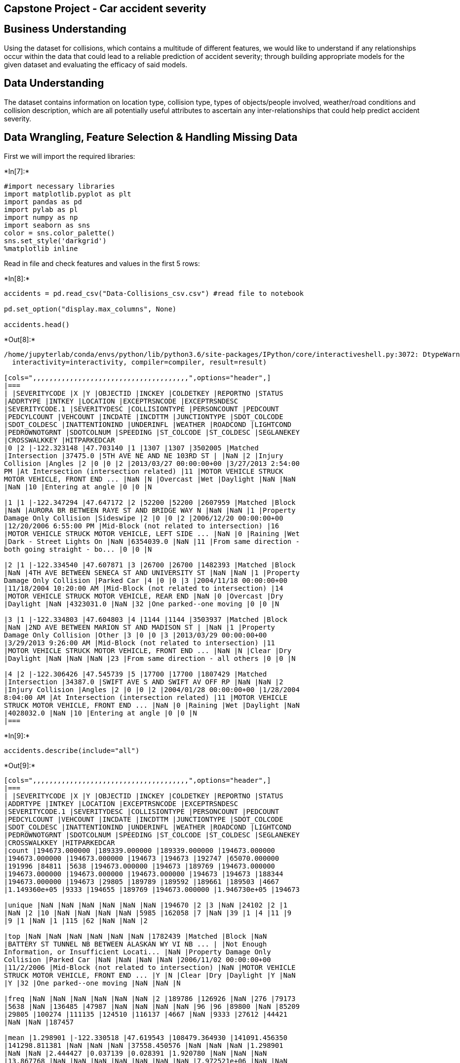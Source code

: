 == Capstone Project - Car accident severity

== Business Understanding

Using the dataset for collisions, which contains a multitude of
different features, we would like to understand if any relationships
occur within the data that could lead to a reliable prediction of
accident severity; through building appropriate models for the given
dataset and evaluating the efficacy of said models.

== Data Understanding

The dataset contains information on location type, collision type, types
of objects/people involved, weather/road conditions and collision
description, which are all potentially useful attributes to ascertain
any inter-relationships that could help predict accident severity.

== Data Wrangling, Feature Selection & Handling Missing Data

First we will import the required libraries:


+*In[7]:*+
[source, ipython3]
----
#import necessary libraries
import matplotlib.pyplot as plt
import pandas as pd
import pylab as pl
import numpy as np
import seaborn as sns
color = sns.color_palette()
sns.set_style('darkgrid')
%matplotlib inline
----

Read in file and check features and values in the first 5 rows:


+*In[8]:*+
[source, ipython3]
----
accidents = pd.read_csv("Data-Collisions_csv.csv") #read file to notebook

pd.set_option("display.max_columns", None)

accidents.head()
----


+*Out[8]:*+
----
/home/jupyterlab/conda/envs/python/lib/python3.6/site-packages/IPython/core/interactiveshell.py:3072: DtypeWarning: Columns (33) have mixed types.Specify dtype option on import or set low_memory=False.
  interactivity=interactivity, compiler=compiler, result=result)

[cols=",,,,,,,,,,,,,,,,,,,,,,,,,,,,,,,,,,,,,,",options="header",]
|===
| |SEVERITYCODE |X |Y |OBJECTID |INCKEY |COLDETKEY |REPORTNO |STATUS
|ADDRTYPE |INTKEY |LOCATION |EXCEPTRSNCODE |EXCEPTRSNDESC
|SEVERITYCODE.1 |SEVERITYDESC |COLLISIONTYPE |PERSONCOUNT |PEDCOUNT
|PEDCYLCOUNT |VEHCOUNT |INCDATE |INCDTTM |JUNCTIONTYPE |SDOT_COLCODE
|SDOT_COLDESC |INATTENTIONIND |UNDERINFL |WEATHER |ROADCOND |LIGHTCOND
|PEDROWNOTGRNT |SDOTCOLNUM |SPEEDING |ST_COLCODE |ST_COLDESC |SEGLANEKEY
|CROSSWALKKEY |HITPARKEDCAR
|0 |2 |-122.323148 |47.703140 |1 |1307 |1307 |3502005 |Matched
|Intersection |37475.0 |5TH AVE NE AND NE 103RD ST | |NaN |2 |Injury
Collision |Angles |2 |0 |0 |2 |2013/03/27 00:00:00+00 |3/27/2013 2:54:00
PM |At Intersection (intersection related) |11 |MOTOR VEHICLE STRUCK
MOTOR VEHICLE, FRONT END ... |NaN |N |Overcast |Wet |Daylight |NaN |NaN
|NaN |10 |Entering at angle |0 |0 |N

|1 |1 |-122.347294 |47.647172 |2 |52200 |52200 |2607959 |Matched |Block
|NaN |AURORA BR BETWEEN RAYE ST AND BRIDGE WAY N |NaN |NaN |1 |Property
Damage Only Collision |Sideswipe |2 |0 |0 |2 |2006/12/20 00:00:00+00
|12/20/2006 6:55:00 PM |Mid-Block (not related to intersection) |16
|MOTOR VEHICLE STRUCK MOTOR VEHICLE, LEFT SIDE ... |NaN |0 |Raining |Wet
|Dark - Street Lights On |NaN |6354039.0 |NaN |11 |From same direction -
both going straight - bo... |0 |0 |N

|2 |1 |-122.334540 |47.607871 |3 |26700 |26700 |1482393 |Matched |Block
|NaN |4TH AVE BETWEEN SENECA ST AND UNIVERSITY ST |NaN |NaN |1 |Property
Damage Only Collision |Parked Car |4 |0 |0 |3 |2004/11/18 00:00:00+00
|11/18/2004 10:20:00 AM |Mid-Block (not related to intersection) |14
|MOTOR VEHICLE STRUCK MOTOR VEHICLE, REAR END |NaN |0 |Overcast |Dry
|Daylight |NaN |4323031.0 |NaN |32 |One parked--one moving |0 |0 |N

|3 |1 |-122.334803 |47.604803 |4 |1144 |1144 |3503937 |Matched |Block
|NaN |2ND AVE BETWEEN MARION ST AND MADISON ST | |NaN |1 |Property
Damage Only Collision |Other |3 |0 |0 |3 |2013/03/29 00:00:00+00
|3/29/2013 9:26:00 AM |Mid-Block (not related to intersection) |11
|MOTOR VEHICLE STRUCK MOTOR VEHICLE, FRONT END ... |NaN |N |Clear |Dry
|Daylight |NaN |NaN |NaN |23 |From same direction - all others |0 |0 |N

|4 |2 |-122.306426 |47.545739 |5 |17700 |17700 |1807429 |Matched
|Intersection |34387.0 |SWIFT AVE S AND SWIFT AV OFF RP |NaN |NaN |2
|Injury Collision |Angles |2 |0 |0 |2 |2004/01/28 00:00:00+00 |1/28/2004
8:04:00 AM |At Intersection (intersection related) |11 |MOTOR VEHICLE
STRUCK MOTOR VEHICLE, FRONT END ... |NaN |0 |Raining |Wet |Daylight |NaN
|4028032.0 |NaN |10 |Entering at angle |0 |0 |N
|===
----


+*In[9]:*+
[source, ipython3]
----
accidents.describe(include="all")
----


+*Out[9]:*+
----
[cols=",,,,,,,,,,,,,,,,,,,,,,,,,,,,,,,,,,,,,,",options="header",]
|===
| |SEVERITYCODE |X |Y |OBJECTID |INCKEY |COLDETKEY |REPORTNO |STATUS
|ADDRTYPE |INTKEY |LOCATION |EXCEPTRSNCODE |EXCEPTRSNDESC
|SEVERITYCODE.1 |SEVERITYDESC |COLLISIONTYPE |PERSONCOUNT |PEDCOUNT
|PEDCYLCOUNT |VEHCOUNT |INCDATE |INCDTTM |JUNCTIONTYPE |SDOT_COLCODE
|SDOT_COLDESC |INATTENTIONIND |UNDERINFL |WEATHER |ROADCOND |LIGHTCOND
|PEDROWNOTGRNT |SDOTCOLNUM |SPEEDING |ST_COLCODE |ST_COLDESC |SEGLANEKEY
|CROSSWALKKEY |HITPARKEDCAR
|count |194673.000000 |189339.000000 |189339.000000 |194673.000000
|194673.000000 |194673.000000 |194673 |194673 |192747 |65070.000000
|191996 |84811 |5638 |194673.000000 |194673 |189769 |194673.000000
|194673.000000 |194673.000000 |194673.000000 |194673 |194673 |188344
|194673.000000 |194673 |29805 |189789 |189592 |189661 |189503 |4667
|1.149360e+05 |9333 |194655 |189769 |194673.000000 |1.946730e+05 |194673

|unique |NaN |NaN |NaN |NaN |NaN |NaN |194670 |2 |3 |NaN |24102 |2 |1
|NaN |2 |10 |NaN |NaN |NaN |NaN |5985 |162058 |7 |NaN |39 |1 |4 |11 |9
|9 |1 |NaN |1 |115 |62 |NaN |NaN |2

|top |NaN |NaN |NaN |NaN |NaN |NaN |1782439 |Matched |Block |NaN
|BATTERY ST TUNNEL NB BETWEEN ALASKAN WY VI NB ... | |Not Enough
Information, or Insufficient Locati... |NaN |Property Damage Only
Collision |Parked Car |NaN |NaN |NaN |NaN |2006/11/02 00:00:00+00
|11/2/2006 |Mid-Block (not related to intersection) |NaN |MOTOR VEHICLE
STRUCK MOTOR VEHICLE, FRONT END ... |Y |N |Clear |Dry |Daylight |Y |NaN
|Y |32 |One parked--one moving |NaN |NaN |N

|freq |NaN |NaN |NaN |NaN |NaN |NaN |2 |189786 |126926 |NaN |276 |79173
|5638 |NaN |136485 |47987 |NaN |NaN |NaN |NaN |96 |96 |89800 |NaN |85209
|29805 |100274 |111135 |124510 |116137 |4667 |NaN |9333 |27612 |44421
|NaN |NaN |187457

|mean |1.298901 |-122.330518 |47.619543 |108479.364930 |141091.456350
|141298.811381 |NaN |NaN |NaN |37558.450576 |NaN |NaN |NaN |1.298901
|NaN |NaN |2.444427 |0.037139 |0.028391 |1.920780 |NaN |NaN |NaN
|13.867768 |NaN |NaN |NaN |NaN |NaN |NaN |NaN |7.972521e+06 |NaN |NaN
|NaN |269.401114 |9.782452e+03 |NaN

|std |0.457778 |0.029976 |0.056157 |62649.722558 |86634.402737
|86986.542110 |NaN |NaN |NaN |51745.990273 |NaN |NaN |NaN |0.457778 |NaN
|NaN |1.345929 |0.198150 |0.167413 |0.631047 |NaN |NaN |NaN |6.868755
|NaN |NaN |NaN |NaN |NaN |NaN |NaN |2.553533e+06 |NaN |NaN |NaN
|3315.776055 |7.226926e+04 |NaN

|min |1.000000 |-122.419091 |47.495573 |1.000000 |1001.000000
|1001.000000 |NaN |NaN |NaN |23807.000000 |NaN |NaN |NaN |1.000000 |NaN
|NaN |0.000000 |0.000000 |0.000000 |0.000000 |NaN |NaN |NaN |0.000000
|NaN |NaN |NaN |NaN |NaN |NaN |NaN |1.007024e+06 |NaN |NaN |NaN
|0.000000 |0.000000e+00 |NaN

|25% |1.000000 |-122.348673 |47.575956 |54267.000000 |70383.000000
|70383.000000 |NaN |NaN |NaN |28667.000000 |NaN |NaN |NaN |1.000000 |NaN
|NaN |2.000000 |0.000000 |0.000000 |2.000000 |NaN |NaN |NaN |11.000000
|NaN |NaN |NaN |NaN |NaN |NaN |NaN |6.040015e+06 |NaN |NaN |NaN
|0.000000 |0.000000e+00 |NaN

|50% |1.000000 |-122.330224 |47.615369 |106912.000000 |123363.000000
|123363.000000 |NaN |NaN |NaN |29973.000000 |NaN |NaN |NaN |1.000000
|NaN |NaN |2.000000 |0.000000 |0.000000 |2.000000 |NaN |NaN |NaN
|13.000000 |NaN |NaN |NaN |NaN |NaN |NaN |NaN |8.023022e+06 |NaN |NaN
|NaN |0.000000 |0.000000e+00 |NaN

|75% |2.000000 |-122.311937 |47.663664 |162272.000000 |203319.000000
|203459.000000 |NaN |NaN |NaN |33973.000000 |NaN |NaN |NaN |2.000000
|NaN |NaN |3.000000 |0.000000 |0.000000 |2.000000 |NaN |NaN |NaN
|14.000000 |NaN |NaN |NaN |NaN |NaN |NaN |NaN |1.015501e+07 |NaN |NaN
|NaN |0.000000 |0.000000e+00 |NaN

|max |2.000000 |-122.238949 |47.734142 |219547.000000 |331454.000000
|332954.000000 |NaN |NaN |NaN |757580.000000 |NaN |NaN |NaN |2.000000
|NaN |NaN |81.000000 |6.000000 |2.000000 |12.000000 |NaN |NaN |NaN
|69.000000 |NaN |NaN |NaN |NaN |NaN |NaN |NaN |1.307202e+07 |NaN |NaN
|NaN |525241.000000 |5.239700e+06 |NaN
|===
----


+*In[10]:*+
[source, ipython3]
----
accidents.shape #dataframe dimensions
----


+*Out[10]:*+
----(194673, 38)----

Now we will change the date format to be Python-friendly in case we want
to filter data by date:


+*In[11]:*+
[source, ipython3]
----
import datetime
import time

date = accidents['INCDATE']
datelen = len(date)

for i in range (0,datelen):
    accidents['INCDATE'][i] = accidents['INCDATE'][i].replace('00:00:00+00',' ')                
    

accidents.head()
----


+*Out[11]:*+
----
/home/jupyterlab/conda/envs/python/lib/python3.6/site-packages/ipykernel_launcher.py:8: SettingWithCopyWarning: 
A value is trying to be set on a copy of a slice from a DataFrame

See the caveats in the documentation: https://pandas.pydata.org/pandas-docs/stable/user_guide/indexing.html#returning-a-view-versus-a-copy
  

[cols=",,,,,,,,,,,,,,,,,,,,,,,,,,,,,,,,,,,,,,",options="header",]
|===
| |SEVERITYCODE |X |Y |OBJECTID |INCKEY |COLDETKEY |REPORTNO |STATUS
|ADDRTYPE |INTKEY |LOCATION |EXCEPTRSNCODE |EXCEPTRSNDESC
|SEVERITYCODE.1 |SEVERITYDESC |COLLISIONTYPE |PERSONCOUNT |PEDCOUNT
|PEDCYLCOUNT |VEHCOUNT |INCDATE |INCDTTM |JUNCTIONTYPE |SDOT_COLCODE
|SDOT_COLDESC |INATTENTIONIND |UNDERINFL |WEATHER |ROADCOND |LIGHTCOND
|PEDROWNOTGRNT |SDOTCOLNUM |SPEEDING |ST_COLCODE |ST_COLDESC |SEGLANEKEY
|CROSSWALKKEY |HITPARKEDCAR
|0 |2 |-122.323148 |47.703140 |1 |1307 |1307 |3502005 |Matched
|Intersection |37475.0 |5TH AVE NE AND NE 103RD ST | |NaN |2 |Injury
Collision |Angles |2 |0 |0 |2 |2013/03/27 |3/27/2013 2:54:00 PM |At
Intersection (intersection related) |11 |MOTOR VEHICLE STRUCK MOTOR
VEHICLE, FRONT END ... |NaN |N |Overcast |Wet |Daylight |NaN |NaN |NaN
|10 |Entering at angle |0 |0 |N

|1 |1 |-122.347294 |47.647172 |2 |52200 |52200 |2607959 |Matched |Block
|NaN |AURORA BR BETWEEN RAYE ST AND BRIDGE WAY N |NaN |NaN |1 |Property
Damage Only Collision |Sideswipe |2 |0 |0 |2 |2006/12/20 |12/20/2006
6:55:00 PM |Mid-Block (not related to intersection) |16 |MOTOR VEHICLE
STRUCK MOTOR VEHICLE, LEFT SIDE ... |NaN |0 |Raining |Wet |Dark - Street
Lights On |NaN |6354039.0 |NaN |11 |From same direction - both going
straight - bo... |0 |0 |N

|2 |1 |-122.334540 |47.607871 |3 |26700 |26700 |1482393 |Matched |Block
|NaN |4TH AVE BETWEEN SENECA ST AND UNIVERSITY ST |NaN |NaN |1 |Property
Damage Only Collision |Parked Car |4 |0 |0 |3 |2004/11/18 |11/18/2004
10:20:00 AM |Mid-Block (not related to intersection) |14 |MOTOR VEHICLE
STRUCK MOTOR VEHICLE, REAR END |NaN |0 |Overcast |Dry |Daylight |NaN
|4323031.0 |NaN |32 |One parked--one moving |0 |0 |N

|3 |1 |-122.334803 |47.604803 |4 |1144 |1144 |3503937 |Matched |Block
|NaN |2ND AVE BETWEEN MARION ST AND MADISON ST | |NaN |1 |Property
Damage Only Collision |Other |3 |0 |0 |3 |2013/03/29 |3/29/2013 9:26:00
AM |Mid-Block (not related to intersection) |11 |MOTOR VEHICLE STRUCK
MOTOR VEHICLE, FRONT END ... |NaN |N |Clear |Dry |Daylight |NaN |NaN
|NaN |23 |From same direction - all others |0 |0 |N

|4 |2 |-122.306426 |47.545739 |5 |17700 |17700 |1807429 |Matched
|Intersection |34387.0 |SWIFT AVE S AND SWIFT AV OFF RP |NaN |NaN |2
|Injury Collision |Angles |2 |0 |0 |2 |2004/01/28 |1/28/2004 8:04:00 AM
|At Intersection (intersection related) |11 |MOTOR VEHICLE STRUCK MOTOR
VEHICLE, FRONT END ... |NaN |0 |Raining |Wet |Daylight |NaN |4028032.0
|NaN |10 |Entering at angle |0 |0 |N
|===
----


+*In[12]:*+
[source, ipython3]
----
# The following code was built to be run having evaluated the initial models, in order to see if results would change by filtering for the last 3 years
# This was requiring too much processing power to complete so I have commented the code so I can come back to it

#for i in range (0,datelen):
#    if date[i] < '2017/01/01':
#        accidents.drop(index=i, inplace=True)
    
#accidents.head()
----

Check for missing values in the target variable:


+*In[13]:*+
[source, ipython3]
----
#Check for missing values in severity code which is the target variable
severity_missing = accidents["SEVERITYCODE"].isnull()
----


+*In[14]:*+
[source, ipython3]
----
severity_missing.value_counts()
----


+*Out[14]:*+
----False    194673
Name: SEVERITYCODE, dtype: int64----

No missing values in the target variable.

We will now evaluate the data for the target variable:


+*In[15]:*+
[source, ipython3]
----
accidents["SEVERITYCODE"].unique()
----


+*Out[15]:*+
----array([2, 1])----


+*In[17]:*+
[source, ipython3]
----
pd.Series(accidents["SEVERITYCODE"]).value_counts().plot(kind='bar')
----


+*Out[17]:*+
----<AxesSubplot:>
![png](output_20_1.png)
----

Severity code has just 2 unique values.

Having gone through the attribute information document, identifying
features which provide the same information or don’t add any value, some
checks remain:


+*In[18]:*+
[source, ipython3]
----
accidents["INATTENTIONIND"].isnull().value_counts()/accidents.shape[0]
----


+*Out[18]:*+
----True     0.846897
False    0.153103
Name: INATTENTIONIND, dtype: float64----

Remove this feature since the percentage of missing values is too high.

Check the next feature:


+*In[19]:*+
[source, ipython3]
----
accidents["UNDERINFL"].isnull().value_counts()/accidents.shape[0]
----


+*Out[19]:*+
----False    0.974912
True     0.025088
Name: UNDERINFL, dtype: float64----


+*In[20]:*+
[source, ipython3]
----
accidents["UNDERINFL"].unique()
----


+*Out[20]:*+
----array(['N', '0', nan, '1', 'Y'], dtype=object)----

Low NaN count so will keep this feature, however ``0'' and ``1'' values
need to be replaced for ``N'' and ``Y'':


+*In[21]:*+
[source, ipython3]
----
from statistics import mode
mode=mode(accidents["UNDERINFL"])
mode

----


+*Out[21]:*+
----'N'----


+*In[22]:*+
[source, ipython3]
----
accidents["UNDERINFL"].replace("0", "N", inplace=True) #replace values which have same meaning
accidents["UNDERINFL"].replace("1", "Y", inplace=True)
accidents["UNDERINFL"].replace(np.nan, mode,inplace=True)
accidents["UNDERINFL"].unique()
----


+*Out[22]:*+
----array(['N', 'Y'], dtype=object)----

Next Feature:


+*In[23]:*+
[source, ipython3]
----
accidents["PEDROWNOTGRNT"].isnull().value_counts()/accidents.shape[0]
----


+*Out[23]:*+
----True     0.976026
False    0.023974
Name: PEDROWNOTGRNT, dtype: float64----

Percentage of NaN values is too high to use this feature.

Next Feature:


+*In[24]:*+
[source, ipython3]
----
accidents["SPEEDING"].isnull().value_counts()/accidents.shape[0]
----


+*Out[24]:*+
----True     0.952058
False    0.047942
Name: SPEEDING, dtype: float64----

Percentage of NaN values is too high to use this feature.

Now we will extract the useful features and create a new dataframe:


+*In[25]:*+
[source, ipython3]
----
# Extracting features which could be useful predictors (based on attribute information) and create a new dataframe
accidents_df = accidents[["SEVERITYCODE","ADDRTYPE","COLLISIONTYPE","PERSONCOUNT","PEDCOUNT","PEDCYLCOUNT","VEHCOUNT","JUNCTIONTYPE","SDOT_COLCODE","WEATHER","ROADCOND","LIGHTCOND", "UNDERINFL", "ST_COLCODE","HITPARKEDCAR"]]
accidents_df.head(20)
----


+*Out[25]:*+
----
[cols=",,,,,,,,,,,,,,,",options="header",]
|===
| |SEVERITYCODE |ADDRTYPE |COLLISIONTYPE |PERSONCOUNT |PEDCOUNT
|PEDCYLCOUNT |VEHCOUNT |JUNCTIONTYPE |SDOT_COLCODE |WEATHER |ROADCOND
|LIGHTCOND |UNDERINFL |ST_COLCODE |HITPARKEDCAR
|0 |2 |Intersection |Angles |2 |0 |0 |2 |At Intersection (intersection
related) |11 |Overcast |Wet |Daylight |N |10 |N

|1 |1 |Block |Sideswipe |2 |0 |0 |2 |Mid-Block (not related to
intersection) |16 |Raining |Wet |Dark - Street Lights On |N |11 |N

|2 |1 |Block |Parked Car |4 |0 |0 |3 |Mid-Block (not related to
intersection) |14 |Overcast |Dry |Daylight |N |32 |N

|3 |1 |Block |Other |3 |0 |0 |3 |Mid-Block (not related to intersection)
|11 |Clear |Dry |Daylight |N |23 |N

|4 |2 |Intersection |Angles |2 |0 |0 |2 |At Intersection (intersection
related) |11 |Raining |Wet |Daylight |N |10 |N

|5 |1 |Intersection |Angles |2 |0 |0 |2 |At Intersection (intersection
related) |11 |Clear |Dry |Daylight |N |10 |N

|6 |1 |Intersection |Angles |2 |0 |0 |2 |At Intersection (intersection
related) |11 |Raining |Wet |Daylight |N |10 |N

|7 |2 |Intersection |Cycles |3 |0 |1 |1 |At Intersection (intersection
related) |51 |Clear |Dry |Daylight |N |5 |N

|8 |1 |Block |Parked Car |2 |0 |0 |2 |Mid-Block (not related to
intersection) |11 |Clear |Dry |Daylight |N |32 |N

|9 |2 |Intersection |Angles |2 |0 |0 |2 |At Intersection (intersection
related) |11 |Clear |Dry |Daylight |N |10 |N

|10 |1 |Alley |Other |2 |0 |0 |2 |Driveway Junction |11 |Overcast |Dry
|Daylight |N |22 |N

|11 |1 |Intersection |Angles |2 |0 |0 |2 |At Intersection (intersection
related) |11 |Clear |Dry |Daylight |N |10 |N

|12 |1 |Block |Rear Ended |0 |0 |0 |2 |Mid-Block (not related to
intersection) |14 |Raining |Wet |Dark - Street Lights On |N |14 |N

|13 |1 |Block |Parked Car |2 |0 |0 |2 |Mid-Block (not related to
intersection) |13 |Raining |Wet |Dark - No Street Lights |N |32 |N

|14 |2 |Block |Head On |2 |0 |0 |2 |Mid-Block (not related to
intersection) |11 |Clear |Dry |Dark - Street Lights On |N |30 |N

|15 |1 |Block |NaN |1 |0 |0 |0 |Driveway Junction |26 |NaN |NaN |NaN |N
| |N

|16 |2 |Intersection |Left Turn |3 |0 |0 |2 |At Intersection
(intersection related) |11 |Overcast |Dry |Daylight |N |28 |N

|17 |1 |Block |Rear Ended |0 |0 |0 |2 |Mid-Block (but intersection
related) |14 |Overcast |Dry |Daylight |N |14 |N

|18 |2 |Block |Rear Ended |4 |0 |0 |3 |Mid-Block (not related to
intersection) |14 |Clear |Dry |Daylight |N |14 |N

|19 |1 |Block |Parked Car |2 |0 |0 |2 |Mid-Block (not related to
intersection) |11 |Unknown |Dry |Unknown |N |32 |N
|===
----

Check the ratio of missing data for each of the features in the new
Dataframe:


+*In[26]:*+
[source, ipython3]
----
missing_data = accidents_df.isnull()
missing_rat = ((missing_data.sum() / len(missing_data)) * 100).sort_values(ascending=False)
pd.DataFrame({"Missing Ratio":missing_rat})
----


+*Out[26]:*+
----
[cols=",",options="header",]
|===
| |Missing Ratio
|JUNCTIONTYPE |3.251093
|LIGHTCOND |2.655736
|WEATHER |2.610018
|ROADCOND |2.574574
|COLLISIONTYPE |2.519096
|ADDRTYPE |0.989351
|ST_COLCODE |0.009246
|HITPARKEDCAR |0.000000
|UNDERINFL |0.000000
|SDOT_COLCODE |0.000000
|VEHCOUNT |0.000000
|PEDCYLCOUNT |0.000000
|PEDCOUNT |0.000000
|PERSONCOUNT |0.000000
|SEVERITYCODE |0.000000
|===
----

Now we will analyse the features containing missing data to decide how
to deal with each case:


+*In[27]:*+
[source, ipython3]
----
pd.Series(accidents_df["JUNCTIONTYPE"]).value_counts().plot(kind='bar') #bar graph showing frequency of each category
----


+*Out[27]:*+
----<AxesSubplot:>
![png](output_38_1.png)
----

Since the modal variable does not standout, it is better to remove the
missing data rows for this feature. Also because it is a very low
proportion of the total inputs


+*In[28]:*+
[source, ipython3]
----
accidents_df = accidents_df.drop(accidents_df.loc[accidents_df['JUNCTIONTYPE'].isnull()].index) #removes all rows where "JUNCTIONTYPE" has missing values
----


+*In[29]:*+
[source, ipython3]
----
accidents_df['JUNCTIONTYPE'].isnull().value_counts() #check for any missing data in "JUNCTIONTYPE"
----


+*Out[29]:*+
----False    188344
Name: JUNCTIONTYPE, dtype: int64----

Now we will apply the same analysis to the remaining features that
contain missing values


+*In[30]:*+
[source, ipython3]
----
pd.Series(accidents_df["LIGHTCOND"]).value_counts().plot(kind='bar') #bar graph showing frequency of each category
----


+*Out[30]:*+
----<AxesSubplot:>
![png](output_43_1.png)
----

Again, to avoid the risk of influencing the model with innaccurate bias,
it is best to remove the rows containing missing values for this feature


+*In[31]:*+
[source, ipython3]
----
accidents_df = accidents_df.drop(accidents_df.loc[accidents_df['LIGHTCOND'].isnull()].index) #removes all rows where "LIGHTCOND" has missing values
----


+*In[32]:*+
[source, ipython3]
----
accidents_df['LIGHTCOND'].isnull().value_counts() #check for any missing data in "LIGHTCOND"
----


+*Out[32]:*+
----False    183351
Name: LIGHTCOND, dtype: int64----


+*In[33]:*+
[source, ipython3]
----
pd.Series(accidents_df["WEATHER"]).value_counts().plot(kind='bar') #bar graph showing frequency of each category
----


+*Out[33]:*+
----<AxesSubplot:>
![png](output_47_1.png)
----


+*In[34]:*+
[source, ipython3]
----
accidents_df = accidents_df.drop(accidents_df.loc[accidents_df['WEATHER'].isnull()].index) #removes all rows where "WEATHER" has missing values
----


+*In[35]:*+
[source, ipython3]
----
pd.Series(accidents_df["ROADCOND"]).value_counts().plot(kind='bar') #bar graph showing frequency of each category
----


+*Out[35]:*+
----<AxesSubplot:>
![png](output_49_1.png)
----


+*In[36]:*+
[source, ipython3]
----
accidents_df = accidents_df.drop(accidents_df.loc[accidents_df['ROADCOND'].isnull()].index) #removes all rows where "ROADCOND" has missing values
----


+*In[37]:*+
[source, ipython3]
----
pd.Series(accidents_df["COLLISIONTYPE"]).value_counts().plot(kind='bar') #bar graph showing frequency of each category
----


+*Out[37]:*+
----<AxesSubplot:>
![png](output_51_1.png)
----


+*In[38]:*+
[source, ipython3]
----
accidents_df = accidents_df.drop(accidents_df.loc[accidents_df['COLLISIONTYPE'].isnull()].index) #removes all rows where "COLLISIONTYPE" has missing values
----


+*In[39]:*+
[source, ipython3]
----
pd.Series(accidents_df["ADDRTYPE"]).value_counts().plot(kind='bar') #bar graph showing frequency of each category
----


+*Out[39]:*+
----<AxesSubplot:>
![png](output_53_1.png)
----


+*In[40]:*+
[source, ipython3]
----
accidents_df = accidents_df.drop(accidents_df.loc[accidents_df['ADDRTYPE'].isnull()].index) #removes all rows where "ADDRTYPE" has missing values
----


+*In[41]:*+
[source, ipython3]
----
pd.Series(accidents_df["ST_COLCODE"]).value_counts().plot(kind='bar') #bar graph showing frequency of each category
----


+*Out[41]:*+
----<AxesSubplot:>
![png](output_55_1.png)
----


+*In[42]:*+
[source, ipython3]
----
accidents_df = accidents_df.drop(accidents_df.loc[accidents_df['ST_COLCODE'].isnull()].index) #removes all rows where "ST_COLCODE" has missing values
----


+*In[43]:*+
[source, ipython3]
----
accidents_df.isnull().value_counts().sum().max
----


+*Out[43]:*+
----<function int64.max>----


+*In[44]:*+
[source, ipython3]
----
accidents_df.head(20)
----


+*Out[44]:*+
----
[cols=",,,,,,,,,,,,,,,",options="header",]
|===
| |SEVERITYCODE |ADDRTYPE |COLLISIONTYPE |PERSONCOUNT |PEDCOUNT
|PEDCYLCOUNT |VEHCOUNT |JUNCTIONTYPE |SDOT_COLCODE |WEATHER |ROADCOND
|LIGHTCOND |UNDERINFL |ST_COLCODE |HITPARKEDCAR
|0 |2 |Intersection |Angles |2 |0 |0 |2 |At Intersection (intersection
related) |11 |Overcast |Wet |Daylight |N |10 |N

|1 |1 |Block |Sideswipe |2 |0 |0 |2 |Mid-Block (not related to
intersection) |16 |Raining |Wet |Dark - Street Lights On |N |11 |N

|2 |1 |Block |Parked Car |4 |0 |0 |3 |Mid-Block (not related to
intersection) |14 |Overcast |Dry |Daylight |N |32 |N

|3 |1 |Block |Other |3 |0 |0 |3 |Mid-Block (not related to intersection)
|11 |Clear |Dry |Daylight |N |23 |N

|4 |2 |Intersection |Angles |2 |0 |0 |2 |At Intersection (intersection
related) |11 |Raining |Wet |Daylight |N |10 |N

|5 |1 |Intersection |Angles |2 |0 |0 |2 |At Intersection (intersection
related) |11 |Clear |Dry |Daylight |N |10 |N

|6 |1 |Intersection |Angles |2 |0 |0 |2 |At Intersection (intersection
related) |11 |Raining |Wet |Daylight |N |10 |N

|7 |2 |Intersection |Cycles |3 |0 |1 |1 |At Intersection (intersection
related) |51 |Clear |Dry |Daylight |N |5 |N

|8 |1 |Block |Parked Car |2 |0 |0 |2 |Mid-Block (not related to
intersection) |11 |Clear |Dry |Daylight |N |32 |N

|9 |2 |Intersection |Angles |2 |0 |0 |2 |At Intersection (intersection
related) |11 |Clear |Dry |Daylight |N |10 |N

|10 |1 |Alley |Other |2 |0 |0 |2 |Driveway Junction |11 |Overcast |Dry
|Daylight |N |22 |N

|11 |1 |Intersection |Angles |2 |0 |0 |2 |At Intersection (intersection
related) |11 |Clear |Dry |Daylight |N |10 |N

|12 |1 |Block |Rear Ended |0 |0 |0 |2 |Mid-Block (not related to
intersection) |14 |Raining |Wet |Dark - Street Lights On |N |14 |N

|13 |1 |Block |Parked Car |2 |0 |0 |2 |Mid-Block (not related to
intersection) |13 |Raining |Wet |Dark - No Street Lights |N |32 |N

|14 |2 |Block |Head On |2 |0 |0 |2 |Mid-Block (not related to
intersection) |11 |Clear |Dry |Dark - Street Lights On |N |30 |N

|16 |2 |Intersection |Left Turn |3 |0 |0 |2 |At Intersection
(intersection related) |11 |Overcast |Dry |Daylight |N |28 |N

|17 |1 |Block |Rear Ended |0 |0 |0 |2 |Mid-Block (but intersection
related) |14 |Overcast |Dry |Daylight |N |14 |N

|18 |2 |Block |Rear Ended |4 |0 |0 |3 |Mid-Block (not related to
intersection) |14 |Clear |Dry |Daylight |N |14 |N

|19 |1 |Block |Parked Car |2 |0 |0 |2 |Mid-Block (not related to
intersection) |11 |Unknown |Dry |Unknown |N |32 |N

|20 |2 |Block |Rear Ended |3 |0 |0 |2 |Mid-Block (not related to
intersection) |14 |Clear |Dry |Dark - Street Lights On |N |14 |N
|===
----

We will reset the index having removed rows from the dataframe:


+*In[46]:*+
[source, ipython3]
----
accidents_df.reset_index(drop=True, inplace=True)
accidents_df.head(20)
----


+*Out[46]:*+
----
[cols=",,,,,,,,,,,,,,,",options="header",]
|===
| |SEVERITYCODE |ADDRTYPE |COLLISIONTYPE |PERSONCOUNT |PEDCOUNT
|PEDCYLCOUNT |VEHCOUNT |JUNCTIONTYPE |SDOT_COLCODE |WEATHER |ROADCOND
|LIGHTCOND |UNDERINFL |ST_COLCODE |HITPARKEDCAR
|0 |2 |Intersection |Angles |2 |0 |0 |2 |At Intersection (intersection
related) |11 |Overcast |Wet |Daylight |N |10 |N

|1 |1 |Block |Sideswipe |2 |0 |0 |2 |Mid-Block (not related to
intersection) |16 |Raining |Wet |Dark - Street Lights On |N |11 |N

|2 |1 |Block |Parked Car |4 |0 |0 |3 |Mid-Block (not related to
intersection) |14 |Overcast |Dry |Daylight |N |32 |N

|3 |1 |Block |Other |3 |0 |0 |3 |Mid-Block (not related to intersection)
|11 |Clear |Dry |Daylight |N |23 |N

|4 |2 |Intersection |Angles |2 |0 |0 |2 |At Intersection (intersection
related) |11 |Raining |Wet |Daylight |N |10 |N

|5 |1 |Intersection |Angles |2 |0 |0 |2 |At Intersection (intersection
related) |11 |Clear |Dry |Daylight |N |10 |N

|6 |1 |Intersection |Angles |2 |0 |0 |2 |At Intersection (intersection
related) |11 |Raining |Wet |Daylight |N |10 |N

|7 |2 |Intersection |Cycles |3 |0 |1 |1 |At Intersection (intersection
related) |51 |Clear |Dry |Daylight |N |5 |N

|8 |1 |Block |Parked Car |2 |0 |0 |2 |Mid-Block (not related to
intersection) |11 |Clear |Dry |Daylight |N |32 |N

|9 |2 |Intersection |Angles |2 |0 |0 |2 |At Intersection (intersection
related) |11 |Clear |Dry |Daylight |N |10 |N

|10 |1 |Alley |Other |2 |0 |0 |2 |Driveway Junction |11 |Overcast |Dry
|Daylight |N |22 |N

|11 |1 |Intersection |Angles |2 |0 |0 |2 |At Intersection (intersection
related) |11 |Clear |Dry |Daylight |N |10 |N

|12 |1 |Block |Rear Ended |0 |0 |0 |2 |Mid-Block (not related to
intersection) |14 |Raining |Wet |Dark - Street Lights On |N |14 |N

|13 |1 |Block |Parked Car |2 |0 |0 |2 |Mid-Block (not related to
intersection) |13 |Raining |Wet |Dark - No Street Lights |N |32 |N

|14 |2 |Block |Head On |2 |0 |0 |2 |Mid-Block (not related to
intersection) |11 |Clear |Dry |Dark - Street Lights On |N |30 |N

|15 |2 |Intersection |Left Turn |3 |0 |0 |2 |At Intersection
(intersection related) |11 |Overcast |Dry |Daylight |N |28 |N

|16 |1 |Block |Rear Ended |0 |0 |0 |2 |Mid-Block (but intersection
related) |14 |Overcast |Dry |Daylight |N |14 |N

|17 |2 |Block |Rear Ended |4 |0 |0 |3 |Mid-Block (not related to
intersection) |14 |Clear |Dry |Daylight |N |14 |N

|18 |1 |Block |Parked Car |2 |0 |0 |2 |Mid-Block (not related to
intersection) |11 |Unknown |Dry |Unknown |N |32 |N

|19 |2 |Block |Rear Ended |3 |0 |0 |2 |Mid-Block (not related to
intersection) |14 |Clear |Dry |Dark - Street Lights On |N |14 |N
|===
----

Now we will go through each feature, check the value counts of each
category and select categories as new features to be modelled if one of
the severity code categories is >=60%:


+*In[47]:*+
[source, ipython3]
----
accidents_df['ADDRTYPE'].value_counts() # checking there are enough entries of each type for confidence
----


+*Out[47]:*+
----Block           119362
Intersection     63298
Alley              235
Name: ADDRTYPE, dtype: int64----


+*In[48]:*+
[source, ipython3]
----
accidents_df.groupby(['ADDRTYPE'])['SEVERITYCODE'].value_counts(normalize=True) # choose feature with >=0.6 proportion for either severity code value
----


+*Out[48]:*+
----ADDRTYPE      SEVERITYCODE
Alley         1               0.876596
              2               0.123404
Block         1               0.754930
              2               0.245070
Intersection  1               0.568012
              2               0.431988
Name: SEVERITYCODE, dtype: float64----


+*In[49]:*+
[source, ipython3]
----
Feature = accidents_df[['ADDRTYPE']]

Feature = pd.concat([Feature, pd.get_dummies(accidents_df['ADDRTYPE'], prefix='ADD')], axis=1) #make classes of 'ADDRTYPE' a feature and join to 'Feature' dataframe
Feature.drop(['ADDRTYPE','ADD_Intersection'], axis = 1,inplace=True) #Drop all features where proportion for a severity code is <0.6
 
Feature.head()
----


+*Out[49]:*+
----
[cols=",,",options="header",]
|===
| |ADD_Alley |ADD_Block
|0 |0 |0
|1 |0 |1
|2 |0 |1
|3 |0 |1
|4 |0 |0
|===
----


+*In[50]:*+
[source, ipython3]
----
accidents_df['COLLISIONTYPE'].value_counts() # checking there are enough entries of each type for confidence
----


+*Out[50]:*+
----Parked Car    43119
Angles        34453
Rear Ended    33641
Other         22960
Sideswipe     18285
Left Turn     13637
Pedestrian     6513
Cycles         5362
Right Turn     2929
Head On        1996
Name: COLLISIONTYPE, dtype: int64----


+*In[51]:*+
[source, ipython3]
----
accidents_df.groupby(['COLLISIONTYPE'])['SEVERITYCODE'].value_counts(normalize=True)
----


+*Out[51]:*+
----COLLISIONTYPE  SEVERITYCODE
Angles         1               0.606101
               2               0.393899
Cycles         2               0.877098
               1               0.122902
Head On        1               0.566132
               2               0.433868
Left Turn      1               0.604312
               2               0.395688
Other          1               0.738371
               2               0.261629
Parked Car     1               0.938960
               2               0.061040
Pedestrian     2               0.898511
               1               0.101489
Rear Ended     1               0.568205
               2               0.431795
Right Turn     1               0.793786
               2               0.206214
Sideswipe      1               0.865026
               2               0.134974
Name: SEVERITYCODE, dtype: float64----


+*In[52]:*+
[source, ipython3]
----
Feature = pd.concat([Feature, pd.get_dummies(accidents_df['COLLISIONTYPE'], prefix='COLL')], axis=1) #join 'COLLISIONTYPE' categories to 'Feature' dataframe
 
Feature.drop(['COLL_Head On','COLL_Rear Ended'], axis = 1,inplace=True) #Apply same principals as above               

Feature.head()
----


+*Out[52]:*+
----
[cols=",,,,,,,,,,",options="header",]
|===
| |ADD_Alley |ADD_Block |COLL_Angles |COLL_Cycles |COLL_Left Turn
|COLL_Other |COLL_Parked Car |COLL_Pedestrian |COLL_Right Turn
|COLL_Sideswipe
|0 |0 |0 |1 |0 |0 |0 |0 |0 |0 |0

|1 |0 |1 |0 |0 |0 |0 |0 |0 |0 |1

|2 |0 |1 |0 |0 |0 |0 |1 |0 |0 |0

|3 |0 |1 |0 |0 |0 |1 |0 |0 |0 |0

|4 |0 |0 |1 |0 |0 |0 |0 |0 |0 |0
|===
----


+*In[53]:*+
[source, ipython3]
----
accidents_df['PERSONCOUNT'].value_counts()
----


+*Out[53]:*+
----2     105703
3      34812
4      14327
1      11232
5       6541
0       5365
6       2686
7       1121
8        531
9        213
10       127
11        56
12        33
13        21
14        19
15        11
17        11
16         8
44         6
18         6
20         6
25         6
19         5
26         4
22         4
27         3
28         3
29         3
47         3
32         3
34         3
37         3
23         2
21         2
24         2
30         2
36         2
57         1
31         1
35         1
39         1
41         1
43         1
48         1
53         1
54         1
81         1
Name: PERSONCOUNT, dtype: int64----

For PERSONCOUNT >11, the proportion of each value count compared to the
total is probably too low to be worth considering.

The Scatter plot below will help with making this decision:


+*In[54]:*+
[source, ipython3]
----
PersonCountValue = accidents_df.groupby(['PERSONCOUNT'])['SEVERITYCODE'].value_counts(normalize=True) 
PersonCountValue = PersonCountValue.reset_index(name = 'Value_Counts')
PCV = PersonCountValue[PersonCountValue['SEVERITYCODE']==2] # creates dataframe from "PersonCountValue" showing values where "SEVERITYCODE==2"
PCV
----


+*Out[54]:*+
----
[cols=",,,",options="header",]
|===
| |PERSONCOUNT |SEVERITYCODE |Value_Counts
|1 |0 |2 |0.322833
|3 |1 |2 |0.262731
|5 |2 |2 |0.255357
|7 |3 |2 |0.380357
|9 |4 |2 |0.431004
|11 |5 |2 |0.451307
|12 |6 |2 |0.502606
|14 |7 |2 |0.564674
|16 |8 |2 |0.534840
|18 |9 |2 |0.600939
|20 |10 |2 |0.582677
|22 |11 |2 |0.589286
|24 |12 |2 |0.606061
|26 |13 |2 |0.571429
|29 |14 |2 |0.368421
|30 |15 |2 |0.636364
|32 |16 |2 |0.625000
|34 |17 |2 |0.727273
|37 |18 |2 |0.166667
|39 |19 |2 |0.400000
|41 |20 |2 |0.166667
|44 |22 |2 |0.500000
|46 |23 |2 |0.500000
|48 |24 |2 |0.500000
|50 |25 |2 |0.166667
|53 |27 |2 |0.333333
|55 |28 |2 |0.333333
|57 |29 |2 |0.333333
|59 |30 |2 |0.500000
|62 |32 |2 |0.333333
|63 |34 |2 |0.666667
|68 |37 |2 |0.333333
|69 |39 |2 |1.000000
|74 |48 |2 |1.000000
|76 |54 |2 |1.000000
|78 |81 |2 |1.000000
|===
----


+*In[55]:*+
[source, ipython3]
----
x = PCV['PERSONCOUNT']
y = PCV['Value_Counts']*100


plt.scatter(x,y) # creating scatter plot
plt.title('Scatter plot of Person Count vs. Severity Code')
plt.xlabel('Person Count')
plt.ylabel('Percentage Severity Code =2')

----


+*Out[55]:*+
----Text(0, 0.5, 'Percentage Severity Code =2')
![png](output_71_1.png)
----

We can see from the scatter plot that for PERSONCOUNT>17, the spread
becomes much more random and so definitely not worth considering


+*In[56]:*+
[source, ipython3]
----
accidents_df.groupby(['PERSONCOUNT'])['SEVERITYCODE'].value_counts(normalize=True)[0:36]
----


+*Out[56]:*+
----PERSONCOUNT  SEVERITYCODE
0            1               0.677167
             2               0.322833
1            1               0.737269
             2               0.262731
2            1               0.744643
             2               0.255357
3            1               0.619643
             2               0.380357
4            1               0.568996
             2               0.431004
5            1               0.548693
             2               0.451307
6            2               0.502606
             1               0.497394
7            2               0.564674
             1               0.435326
8            2               0.534840
             1               0.465160
9            2               0.600939
             1               0.399061
10           2               0.582677
             1               0.417323
11           2               0.589286
             1               0.410714
12           2               0.606061
             1               0.393939
13           2               0.571429
             1               0.428571
14           1               0.631579
             2               0.368421
15           2               0.636364
             1               0.363636
16           2               0.625000
             1               0.375000
17           2               0.727273
             1               0.272727
Name: SEVERITYCODE, dtype: float64----

We now want to select the values from PERSONCOUNT where PERSONCOUNT<18.
First we will make a separate dataframe to simplify this task:


+*In[57]:*+
[source, ipython3]
----
PERSint = pd.DataFrame(accidents_df['PERSONCOUNT']).astype('int32') #create new dataframe from PERSONCOUNT and convert to integer data type
PERSlen = len(PERSint)
PERSint17 = np.zeros(PERSlen)

for i in range(0,PERSlen):           #This loop will add the value of PERSONCOUNT to the new dataframe if the value is <18 otherwise assign the value 999
    if PERSint['PERSONCOUNT'][i]<18:
        PERSint17[i] = PERSint['PERSONCOUNT'][i]
    else:
        PERSint17[i] = 999
----


+*In[58]:*+
[source, ipython3]
----
PERSint17 = pd.DataFrame(PERSint17, columns=['PERSONCOUNT']).astype('int32')
PERSint17.head(20)
----


+*Out[58]:*+
----
[cols=",",options="header",]
|===
| |PERSONCOUNT
|0 |2
|1 |2
|2 |4
|3 |3
|4 |2
|5 |2
|6 |2
|7 |3
|8 |2
|9 |2
|10 |2
|11 |2
|12 |0
|13 |2
|14 |2
|15 |3
|16 |0
|17 |4
|18 |2
|19 |3
|===
----


+*In[59]:*+
[source, ipython3]
----
Feature = pd.concat([Feature, pd.get_dummies(PERSint17['PERSONCOUNT'], prefix='PER')], axis=1) #join PERSONCOUNT categories to 'Feature' dataframe

Feature.drop(['PER_999','PER_4','PER_5','PER_6','PER_7','PER_8','PER_10','PER_11','PER_13'], axis = 1,inplace=True) #Apply same principals as previous

pd.set_option("display.max_columns", None)
Feature.head()
----


+*Out[59]:*+
----
[cols=",,,,,,,,,,,,,,,,,,,,",options="header",]
|===
| |ADD_Alley |ADD_Block |COLL_Angles |COLL_Cycles |COLL_Left Turn
|COLL_Other |COLL_Parked Car |COLL_Pedestrian |COLL_Right Turn
|COLL_Sideswipe |PER_0 |PER_1 |PER_2 |PER_3 |PER_9 |PER_12 |PER_14
|PER_15 |PER_16 |PER_17
|0 |0 |0 |1 |0 |0 |0 |0 |0 |0 |0 |0 |0 |1 |0 |0 |0 |0 |0 |0 |0

|1 |0 |1 |0 |0 |0 |0 |0 |0 |0 |1 |0 |0 |1 |0 |0 |0 |0 |0 |0 |0

|2 |0 |1 |0 |0 |0 |0 |1 |0 |0 |0 |0 |0 |0 |0 |0 |0 |0 |0 |0 |0

|3 |0 |1 |0 |0 |0 |1 |0 |0 |0 |0 |0 |0 |0 |1 |0 |0 |0 |0 |0 |0

|4 |0 |0 |1 |0 |0 |0 |0 |0 |0 |0 |0 |0 |1 |0 |0 |0 |0 |0 |0 |0
|===
----


+*In[60]:*+
[source, ipython3]
----
accidents_df['PEDCOUNT'].value_counts()
----


+*Out[60]:*+
----0    176053
1      6589
2       225
3        22
4         4
6         1
5         1
Name: PEDCOUNT, dtype: int64----


+*In[61]:*+
[source, ipython3]
----
accidents_df.groupby(['PEDCOUNT'])['SEVERITYCODE'].value_counts(normalize=True)
# Could transform this to a binary feature (0 or more than 0 for PEDCOUNT) since distribution is similar for all values above 0
----


+*Out[61]:*+
----PEDCOUNT  SEVERITYCODE
0         1               0.713325
          2               0.286675
1         2               0.898771
          1               0.101229
2         2               0.915556
          1               0.084444
3         2               0.954545
          1               0.045455
4         2               1.000000
5         2               1.000000
6         2               1.000000
Name: SEVERITYCODE, dtype: float64----

Will include all categories of PEDCOUNT even with the low count of
higher numbers, since it follows the trend


+*In[62]:*+
[source, ipython3]
----
Feature = pd.concat([Feature, pd.get_dummies(accidents_df['PEDCOUNT'], prefix='PED')], axis=1) #join 'PEDCOUNT' categories to 'Feature' dataframe
 
Feature.head()
----


+*Out[62]:*+
----
[cols=",,,,,,,,,,,,,,,,,,,,,,,,,,,",options="header",]
|===
| |ADD_Alley |ADD_Block |COLL_Angles |COLL_Cycles |COLL_Left Turn
|COLL_Other |COLL_Parked Car |COLL_Pedestrian |COLL_Right Turn
|COLL_Sideswipe |PER_0 |PER_1 |PER_2 |PER_3 |PER_9 |PER_12 |PER_14
|PER_15 |PER_16 |PER_17 |PED_0 |PED_1 |PED_2 |PED_3 |PED_4 |PED_5 |PED_6
|0 |0 |0 |1 |0 |0 |0 |0 |0 |0 |0 |0 |0 |1 |0 |0 |0 |0 |0 |0 |0 |1 |0 |0
|0 |0 |0 |0

|1 |0 |1 |0 |0 |0 |0 |0 |0 |0 |1 |0 |0 |1 |0 |0 |0 |0 |0 |0 |0 |1 |0 |0
|0 |0 |0 |0

|2 |0 |1 |0 |0 |0 |0 |1 |0 |0 |0 |0 |0 |0 |0 |0 |0 |0 |0 |0 |0 |1 |0 |0
|0 |0 |0 |0

|3 |0 |1 |0 |0 |0 |1 |0 |0 |0 |0 |0 |0 |0 |1 |0 |0 |0 |0 |0 |0 |1 |0 |0
|0 |0 |0 |0

|4 |0 |0 |1 |0 |0 |0 |0 |0 |0 |0 |0 |0 |1 |0 |0 |0 |0 |0 |0 |0 |1 |0 |0
|0 |0 |0 |0
|===
----


+*In[63]:*+
[source, ipython3]
----
accidents_df['PEDCYLCOUNT'].value_counts()
----


+*Out[63]:*+
----0    177480
1      5374
2        41
Name: PEDCYLCOUNT, dtype: int64----


+*In[64]:*+
[source, ipython3]
----
accidents_df.groupby(['PEDCYLCOUNT'])['SEVERITYCODE'].value_counts(normalize=True)
----


+*Out[64]:*+
----PEDCYLCOUNT  SEVERITYCODE
0            1               0.707719
             2               0.292281
1            2               0.876442
             1               0.123558
2            2               1.000000
Name: SEVERITYCODE, dtype: float64----


+*In[65]:*+
[source, ipython3]
----
Feature = pd.concat([Feature, pd.get_dummies(accidents_df['PEDCYLCOUNT'], prefix='PEDCY')], axis=1) #join 'PEDCYLCOUNT' categories to 'Feature' dataframe
 
Feature.head()
----


+*Out[65]:*+
----
[cols=",,,,,,,,,,,,,,,,,,,,,,,,,,,,,,",options="header",]
|===
| |ADD_Alley |ADD_Block |COLL_Angles |COLL_Cycles |COLL_Left Turn
|COLL_Other |COLL_Parked Car |COLL_Pedestrian |COLL_Right Turn
|COLL_Sideswipe |PER_0 |PER_1 |PER_2 |PER_3 |PER_9 |PER_12 |PER_14
|PER_15 |PER_16 |PER_17 |PED_0 |PED_1 |PED_2 |PED_3 |PED_4 |PED_5 |PED_6
|PEDCY_0 |PEDCY_1 |PEDCY_2
|0 |0 |0 |1 |0 |0 |0 |0 |0 |0 |0 |0 |0 |1 |0 |0 |0 |0 |0 |0 |0 |1 |0 |0
|0 |0 |0 |0 |1 |0 |0

|1 |0 |1 |0 |0 |0 |0 |0 |0 |0 |1 |0 |0 |1 |0 |0 |0 |0 |0 |0 |0 |1 |0 |0
|0 |0 |0 |0 |1 |0 |0

|2 |0 |1 |0 |0 |0 |0 |1 |0 |0 |0 |0 |0 |0 |0 |0 |0 |0 |0 |0 |0 |1 |0 |0
|0 |0 |0 |0 |1 |0 |0

|3 |0 |1 |0 |0 |0 |1 |0 |0 |0 |0 |0 |0 |0 |1 |0 |0 |0 |0 |0 |0 |1 |0 |0
|0 |0 |0 |0 |1 |0 |0

|4 |0 |0 |1 |0 |0 |0 |0 |0 |0 |0 |0 |0 |1 |0 |0 |0 |0 |0 |0 |0 |1 |0 |0
|0 |0 |0 |0 |1 |0 |0
|===
----


+*In[66]:*+
[source, ipython3]
----
accidents_df['VEHCOUNT'].value_counts()
----


+*Out[66]:*+
----2     141647
1      25029
3      12869
4       2407
5        526
0        195
6        144
7         45
8         15
9          9
11         6
10         2
12         1
Name: VEHCOUNT, dtype: int64----


+*In[67]:*+
[source, ipython3]
----
accidents_df.groupby(['VEHCOUNT'])['SEVERITYCODE'].value_counts(normalize=True)
----


+*Out[67]:*+
----VEHCOUNT  SEVERITYCODE
0         2               0.984615
          1               0.015385
1         2               0.555076
          1               0.444924
2         1               0.748156
          2               0.251844
3         1               0.577512
          2               0.422488
4         1               0.554632
          2               0.445368
5         1               0.503802
          2               0.496198
6         1               0.590278
          2               0.409722
7         1               0.511111
          2               0.488889
8         1               0.666667
          2               0.333333
9         2               0.666667
          1               0.333333
10        2               1.000000
11        1               0.500000
          2               0.500000
12        1               1.000000
Name: SEVERITYCODE, dtype: float64----


+*In[68]:*+
[source, ipython3]
----
Feature = pd.concat([Feature, pd.get_dummies(accidents_df['VEHCOUNT'], prefix='VEH')], axis=1) #join VEHCOUNT categories to 'Feature' dataframe
 
Feature.drop(['VEH_1','VEH_3','VEH_4','VEH_5','VEH_6','VEH_7','VEH_10','VEH_11','VEH_12'], axis = 1,inplace=True) #Apply same principals as previous

Feature.head()
----


+*Out[68]:*+
----
[cols=",,,,,,,,,,,,,,,,,,,,,,,,,,,,,,,,,,",options="header",]
|===
| |ADD_Alley |ADD_Block |COLL_Angles |COLL_Cycles |COLL_Left Turn
|COLL_Other |COLL_Parked Car |COLL_Pedestrian |COLL_Right Turn
|COLL_Sideswipe |PER_0 |PER_1 |PER_2 |PER_3 |PER_9 |PER_12 |PER_14
|PER_15 |PER_16 |PER_17 |PED_0 |PED_1 |PED_2 |PED_3 |PED_4 |PED_5 |PED_6
|PEDCY_0 |PEDCY_1 |PEDCY_2 |VEH_0 |VEH_2 |VEH_8 |VEH_9
|0 |0 |0 |1 |0 |0 |0 |0 |0 |0 |0 |0 |0 |1 |0 |0 |0 |0 |0 |0 |0 |1 |0 |0
|0 |0 |0 |0 |1 |0 |0 |0 |1 |0 |0

|1 |0 |1 |0 |0 |0 |0 |0 |0 |0 |1 |0 |0 |1 |0 |0 |0 |0 |0 |0 |0 |1 |0 |0
|0 |0 |0 |0 |1 |0 |0 |0 |1 |0 |0

|2 |0 |1 |0 |0 |0 |0 |1 |0 |0 |0 |0 |0 |0 |0 |0 |0 |0 |0 |0 |0 |1 |0 |0
|0 |0 |0 |0 |1 |0 |0 |0 |0 |0 |0

|3 |0 |1 |0 |0 |0 |1 |0 |0 |0 |0 |0 |0 |0 |1 |0 |0 |0 |0 |0 |0 |1 |0 |0
|0 |0 |0 |0 |1 |0 |0 |0 |0 |0 |0

|4 |0 |0 |1 |0 |0 |0 |0 |0 |0 |0 |0 |0 |1 |0 |0 |0 |0 |0 |0 |0 |1 |0 |0
|0 |0 |0 |0 |1 |0 |0 |0 |1 |0 |0
|===
----


+*In[69]:*+
[source, ipython3]
----
accidents_df['JUNCTIONTYPE'].value_counts()
----


+*Out[69]:*+
----Mid-Block (not related to intersection)              86609
At Intersection (intersection related)               61206
Mid-Block (but intersection related)                 22341
Driveway Junction                                    10519
At Intersection (but not related to intersection)     2055
Ramp Junction                                          160
Unknown                                                  5
Name: JUNCTIONTYPE, dtype: int64----


+*In[70]:*+
[source, ipython3]
----
accidents_df.groupby(['JUNCTIONTYPE'])['SEVERITYCODE'].value_counts(normalize=True)
# 'Unknown' is the only class which has a severity code with >0.8 porportion 
# therefore 'JUNCTIONTYPE' will not be used in the model
----


+*Out[70]:*+
----JUNCTIONTYPE                                       SEVERITYCODE
At Intersection (but not related to intersection)  1               0.700243
                                                   2               0.299757
At Intersection (intersection related)             1               0.563474
                                                   2               0.436526
Driveway Junction                                  1               0.696264
                                                   2               0.303736
Mid-Block (but intersection related)               1               0.678260
                                                   2               0.321740
Mid-Block (not related to intersection)            1               0.782274
                                                   2               0.217726
Ramp Junction                                      1               0.687500
                                                   2               0.312500
Unknown                                            1               0.800000
                                                   2               0.200000
Name: SEVERITYCODE, dtype: float64----


+*In[71]:*+
[source, ipython3]
----
Feature = pd.concat([Feature, pd.get_dummies(accidents_df['JUNCTIONTYPE'], prefix='JUN')], axis=1) #join JUNCTIONTYPE categories to 'Feature' dataframe
 
Feature.drop(['JUN_At Intersection (intersection related)'], axis = 1,inplace=True) #Apply same principals as previous

Feature.head()
----


+*Out[71]:*+
----
[cols=",,,,,,,,,,,,,,,,,,,,,,,,,,,,,,,,,,,,,,,,",options="header",]
|===
| |ADD_Alley |ADD_Block |COLL_Angles |COLL_Cycles |COLL_Left Turn
|COLL_Other |COLL_Parked Car |COLL_Pedestrian |COLL_Right Turn
|COLL_Sideswipe |PER_0 |PER_1 |PER_2 |PER_3 |PER_9 |PER_12 |PER_14
|PER_15 |PER_16 |PER_17 |PED_0 |PED_1 |PED_2 |PED_3 |PED_4 |PED_5 |PED_6
|PEDCY_0 |PEDCY_1 |PEDCY_2 |VEH_0 |VEH_2 |VEH_8 |VEH_9 |JUN_At
Intersection (but not related to intersection) |JUN_Driveway Junction
|JUN_Mid-Block (but intersection related) |JUN_Mid-Block (not related to
intersection) |JUN_Ramp Junction |JUN_Unknown
|0 |0 |0 |1 |0 |0 |0 |0 |0 |0 |0 |0 |0 |1 |0 |0 |0 |0 |0 |0 |0 |1 |0 |0
|0 |0 |0 |0 |1 |0 |0 |0 |1 |0 |0 |0 |0 |0 |0 |0 |0

|1 |0 |1 |0 |0 |0 |0 |0 |0 |0 |1 |0 |0 |1 |0 |0 |0 |0 |0 |0 |0 |1 |0 |0
|0 |0 |0 |0 |1 |0 |0 |0 |1 |0 |0 |0 |0 |0 |1 |0 |0

|2 |0 |1 |0 |0 |0 |0 |1 |0 |0 |0 |0 |0 |0 |0 |0 |0 |0 |0 |0 |0 |1 |0 |0
|0 |0 |0 |0 |1 |0 |0 |0 |0 |0 |0 |0 |0 |0 |1 |0 |0

|3 |0 |1 |0 |0 |0 |1 |0 |0 |0 |0 |0 |0 |0 |1 |0 |0 |0 |0 |0 |0 |1 |0 |0
|0 |0 |0 |0 |1 |0 |0 |0 |0 |0 |0 |0 |0 |0 |1 |0 |0

|4 |0 |0 |1 |0 |0 |0 |0 |0 |0 |0 |0 |0 |1 |0 |0 |0 |0 |0 |0 |0 |1 |0 |0
|0 |0 |0 |0 |1 |0 |0 |0 |1 |0 |0 |0 |0 |0 |0 |0 |0
|===
----


+*In[72]:*+
[source, ipython3]
----
accidents_df['SDOT_COLCODE'].value_counts()
----


+*Out[72]:*+
----11    83024
14    52486
16     9776
28     8699
24     6368
13     5614
26     4580
0      3111
18     3022
15     1567
12     1370
51     1288
29      472
21      180
56      177
27      160
54      134
23      122
48      106
31      103
25      101
34       92
64       74
69       67
33       53
55       50
66       23
22       16
32       12
53        9
44        8
61        7
35        6
68        4
36        4
58        4
46        3
52        2
47        1
Name: SDOT_COLCODE, dtype: int64----


+*In[73]:*+
[source, ipython3]
----
pd.set_option("display.max_rows", None)
pd.DataFrame(accidents_df.groupby(['SDOT_COLCODE'])['SEVERITYCODE'].value_counts(normalize=True))
----


+*Out[73]:*+
----
SEVERITYCODE

SDOT_COLCODE

SEVERITYCODE

0

1

0.908068

2

0.091932

11

1

0.711601

2

0.288399

12

1

0.980292

2

0.019708

13

1

0.964909

2

0.035091

14

1

0.670026

2

0.329974

15

1

0.953414

2

0.046586

16

1

0.929930

2

0.070070

18

2

0.885506

1

0.114494

21

2

0.777778

1

0.222222

22

2

0.937500

1

0.062500

23

2

0.745902

1

0.254098

24

2

0.899655

1

0.100345

25

1

0.811881

2

0.188119

26

1

0.752402

2

0.247598

27

1

0.775000

2

0.225000

28

1

0.742959

2

0.257041

29

2

0.752119

1

0.247881

31

1

0.932039

2

0.067961

32

1

0.916667

2

0.083333

33

1

0.962264

2

0.037736

34

1

0.902174

2

0.097826

35

1

0.833333

2

0.166667

36

1

0.750000

2

0.250000

44

2

1.000000

46

1

1.000000

47

1

1.000000

48

1

0.896226

2

0.103774

51

2

0.885093

1

0.114907

52

1

0.500000

2

0.500000

53

2

0.777778

1

0.222222

54

2

0.776119

1

0.223881

55

2

0.800000

1

0.200000

56

2

0.892655

1

0.107345

58

2

1.000000

61

2

1.000000

64

2

0.959459

1

0.040541

66

2

0.956522

1

0.043478

68

2

0.750000

1

0.250000

69

2

0.985075

1

0.014925
----


+*In[74]:*+
[source, ipython3]
----
Feature = pd.concat([Feature, pd.get_dummies(accidents_df['SDOT_COLCODE'], prefix='SDOT')], axis=1) #join SDOT_COLCODE categories to 'Feature' dataframe
 
Feature.drop(['SDOT_68','SDOT_36','SDOT_58','SDOT_46','SDOT_52','SDOT_47'], axis = 1,inplace=True) #Apply same principals as previous

Feature.head()
----


+*Out[74]:*+
----
[cols=",,,,,,,,,,,,,,,,,,,,,,,,,,,,,,,,,,,,,,,,,,,,,,,,,,,,,,,,,,,,,,,,,,,,,,,,,",options="header",]
|===
| |ADD_Alley |ADD_Block |COLL_Angles |COLL_Cycles |COLL_Left Turn
|COLL_Other |COLL_Parked Car |COLL_Pedestrian |COLL_Right Turn
|COLL_Sideswipe |PER_0 |PER_1 |PER_2 |PER_3 |PER_9 |PER_12 |PER_14
|PER_15 |PER_16 |PER_17 |PED_0 |PED_1 |PED_2 |PED_3 |PED_4 |PED_5 |PED_6
|PEDCY_0 |PEDCY_1 |PEDCY_2 |VEH_0 |VEH_2 |VEH_8 |VEH_9 |JUN_At
Intersection (but not related to intersection) |JUN_Driveway Junction
|JUN_Mid-Block (but intersection related) |JUN_Mid-Block (not related to
intersection) |JUN_Ramp Junction |JUN_Unknown |SDOT_0 |SDOT_11 |SDOT_12
|SDOT_13 |SDOT_14 |SDOT_15 |SDOT_16 |SDOT_18 |SDOT_21 |SDOT_22 |SDOT_23
|SDOT_24 |SDOT_25 |SDOT_26 |SDOT_27 |SDOT_28 |SDOT_29 |SDOT_31 |SDOT_32
|SDOT_33 |SDOT_34 |SDOT_35 |SDOT_44 |SDOT_48 |SDOT_51 |SDOT_53 |SDOT_54
|SDOT_55 |SDOT_56 |SDOT_61 |SDOT_64 |SDOT_66 |SDOT_69
|0 |0 |0 |1 |0 |0 |0 |0 |0 |0 |0 |0 |0 |1 |0 |0 |0 |0 |0 |0 |0 |1 |0 |0
|0 |0 |0 |0 |1 |0 |0 |0 |1 |0 |0 |0 |0 |0 |0 |0 |0 |0 |1 |0 |0 |0 |0 |0
|0 |0 |0 |0 |0 |0 |0 |0 |0 |0 |0 |0 |0 |0 |0 |0 |0 |0 |0 |0 |0 |0 |0 |0
|0 |0

|1 |0 |1 |0 |0 |0 |0 |0 |0 |0 |1 |0 |0 |1 |0 |0 |0 |0 |0 |0 |0 |1 |0 |0
|0 |0 |0 |0 |1 |0 |0 |0 |1 |0 |0 |0 |0 |0 |1 |0 |0 |0 |0 |0 |0 |0 |0 |1
|0 |0 |0 |0 |0 |0 |0 |0 |0 |0 |0 |0 |0 |0 |0 |0 |0 |0 |0 |0 |0 |0 |0 |0
|0 |0

|2 |0 |1 |0 |0 |0 |0 |1 |0 |0 |0 |0 |0 |0 |0 |0 |0 |0 |0 |0 |0 |1 |0 |0
|0 |0 |0 |0 |1 |0 |0 |0 |0 |0 |0 |0 |0 |0 |1 |0 |0 |0 |0 |0 |0 |1 |0 |0
|0 |0 |0 |0 |0 |0 |0 |0 |0 |0 |0 |0 |0 |0 |0 |0 |0 |0 |0 |0 |0 |0 |0 |0
|0 |0

|3 |0 |1 |0 |0 |0 |1 |0 |0 |0 |0 |0 |0 |0 |1 |0 |0 |0 |0 |0 |0 |1 |0 |0
|0 |0 |0 |0 |1 |0 |0 |0 |0 |0 |0 |0 |0 |0 |1 |0 |0 |0 |1 |0 |0 |0 |0 |0
|0 |0 |0 |0 |0 |0 |0 |0 |0 |0 |0 |0 |0 |0 |0 |0 |0 |0 |0 |0 |0 |0 |0 |0
|0 |0

|4 |0 |0 |1 |0 |0 |0 |0 |0 |0 |0 |0 |0 |1 |0 |0 |0 |0 |0 |0 |0 |1 |0 |0
|0 |0 |0 |0 |1 |0 |0 |0 |1 |0 |0 |0 |0 |0 |0 |0 |0 |0 |1 |0 |0 |0 |0 |0
|0 |0 |0 |0 |0 |0 |0 |0 |0 |0 |0 |0 |0 |0 |0 |0 |0 |0 |0 |0 |0 |0 |0 |0
|0 |0
|===
----


+*In[75]:*+
[source, ipython3]
----
accidents_df.groupby(['WEATHER'])['SEVERITYCODE'].value_counts(normalize=True)
----


+*Out[75]:*+
----WEATHER                   SEVERITYCODE
Blowing Sand/Dirt         1               0.734694
                          2               0.265306
Clear                     1               0.673727
                          2               0.326273
Fog/Smog/Smoke            1               0.665468
                          2               0.334532
Other                     1               0.847185
                          2               0.152815
Overcast                  1               0.681014
                          2               0.318986
Partly Cloudy             2               0.600000
                          1               0.400000
Raining                   1               0.660468
                          2               0.339532
Severe Crosswind          1               0.720000
                          2               0.280000
Sleet/Hail/Freezing Rain  1               0.758929
                          2               0.241071
Snowing                   1               0.810443
                          2               0.189557
Unknown                   1               0.933746
                          2               0.066254
Name: SEVERITYCODE, dtype: float64----


+*In[76]:*+
[source, ipython3]
----
accidents_df['WEATHER'].value_counts()
----


+*Out[76]:*+
----Clear                       109059
Raining                      32642
Overcast                     27183
Unknown                      11637
Snowing                        881
Other                          746
Fog/Smog/Smoke                 556
Sleet/Hail/Freezing Rain       112
Blowing Sand/Dirt               49
Severe Crosswind                25
Partly Cloudy                    5
Name: WEATHER, dtype: int64----


+*In[77]:*+
[source, ipython3]
----
Feature = pd.concat([Feature, pd.get_dummies(accidents_df['WEATHER'])], axis=1)

Feature.head()
----


+*Out[77]:*+
----
[cols=",,,,,,,,,,,,,,,,,,,,,,,,,,,,,,,,,,,,,,,,,,,,,,,,,,,,,,,,,,,,,,,,,,,,,,,,,,,,,,,,,,,,",options="header",]
|===
| |ADD_Alley |ADD_Block |COLL_Angles |COLL_Cycles |COLL_Left Turn
|COLL_Other |COLL_Parked Car |COLL_Pedestrian |COLL_Right Turn
|COLL_Sideswipe |PER_0 |PER_1 |PER_2 |PER_3 |PER_9 |PER_12 |PER_14
|PER_15 |PER_16 |PER_17 |PED_0 |PED_1 |PED_2 |PED_3 |PED_4 |PED_5 |PED_6
|PEDCY_0 |PEDCY_1 |PEDCY_2 |VEH_0 |VEH_2 |VEH_8 |VEH_9 |JUN_At
Intersection (but not related to intersection) |JUN_Driveway Junction
|JUN_Mid-Block (but intersection related) |JUN_Mid-Block (not related to
intersection) |JUN_Ramp Junction |JUN_Unknown |SDOT_0 |SDOT_11 |SDOT_12
|SDOT_13 |SDOT_14 |SDOT_15 |SDOT_16 |SDOT_18 |SDOT_21 |SDOT_22 |SDOT_23
|SDOT_24 |SDOT_25 |SDOT_26 |SDOT_27 |SDOT_28 |SDOT_29 |SDOT_31 |SDOT_32
|SDOT_33 |SDOT_34 |SDOT_35 |SDOT_44 |SDOT_48 |SDOT_51 |SDOT_53 |SDOT_54
|SDOT_55 |SDOT_56 |SDOT_61 |SDOT_64 |SDOT_66 |SDOT_69 |Blowing Sand/Dirt
|Clear |Fog/Smog/Smoke |Other |Overcast |Partly Cloudy |Raining |Severe
Crosswind |Sleet/Hail/Freezing Rain |Snowing |Unknown
|0 |0 |0 |1 |0 |0 |0 |0 |0 |0 |0 |0 |0 |1 |0 |0 |0 |0 |0 |0 |0 |1 |0 |0
|0 |0 |0 |0 |1 |0 |0 |0 |1 |0 |0 |0 |0 |0 |0 |0 |0 |0 |1 |0 |0 |0 |0 |0
|0 |0 |0 |0 |0 |0 |0 |0 |0 |0 |0 |0 |0 |0 |0 |0 |0 |0 |0 |0 |0 |0 |0 |0
|0 |0 |0 |0 |0 |0 |1 |0 |0 |0 |0 |0 |0

|1 |0 |1 |0 |0 |0 |0 |0 |0 |0 |1 |0 |0 |1 |0 |0 |0 |0 |0 |0 |0 |1 |0 |0
|0 |0 |0 |0 |1 |0 |0 |0 |1 |0 |0 |0 |0 |0 |1 |0 |0 |0 |0 |0 |0 |0 |0 |1
|0 |0 |0 |0 |0 |0 |0 |0 |0 |0 |0 |0 |0 |0 |0 |0 |0 |0 |0 |0 |0 |0 |0 |0
|0 |0 |0 |0 |0 |0 |0 |0 |1 |0 |0 |0 |0

|2 |0 |1 |0 |0 |0 |0 |1 |0 |0 |0 |0 |0 |0 |0 |0 |0 |0 |0 |0 |0 |1 |0 |0
|0 |0 |0 |0 |1 |0 |0 |0 |0 |0 |0 |0 |0 |0 |1 |0 |0 |0 |0 |0 |0 |1 |0 |0
|0 |0 |0 |0 |0 |0 |0 |0 |0 |0 |0 |0 |0 |0 |0 |0 |0 |0 |0 |0 |0 |0 |0 |0
|0 |0 |0 |0 |0 |0 |1 |0 |0 |0 |0 |0 |0

|3 |0 |1 |0 |0 |0 |1 |0 |0 |0 |0 |0 |0 |0 |1 |0 |0 |0 |0 |0 |0 |1 |0 |0
|0 |0 |0 |0 |1 |0 |0 |0 |0 |0 |0 |0 |0 |0 |1 |0 |0 |0 |1 |0 |0 |0 |0 |0
|0 |0 |0 |0 |0 |0 |0 |0 |0 |0 |0 |0 |0 |0 |0 |0 |0 |0 |0 |0 |0 |0 |0 |0
|0 |0 |0 |1 |0 |0 |0 |0 |0 |0 |0 |0 |0

|4 |0 |0 |1 |0 |0 |0 |0 |0 |0 |0 |0 |0 |1 |0 |0 |0 |0 |0 |0 |0 |1 |0 |0
|0 |0 |0 |0 |1 |0 |0 |0 |1 |0 |0 |0 |0 |0 |0 |0 |0 |0 |1 |0 |0 |0 |0 |0
|0 |0 |0 |0 |0 |0 |0 |0 |0 |0 |0 |0 |0 |0 |0 |0 |0 |0 |0 |0 |0 |0 |0 |0
|0 |0 |0 |0 |0 |0 |0 |0 |1 |0 |0 |0 |0
|===
----


+*In[78]:*+
[source, ipython3]
----
accidents_df.groupby(['ROADCOND'])['SEVERITYCODE'].value_counts(normalize=True)
----


+*Out[78]:*+
----ROADCOND        SEVERITYCODE
Dry             1               0.674678
                2               0.325322
Ice             1               0.773152
                2               0.226848
Oil             1               0.600000
                2               0.400000
Other           1               0.658537
                2               0.341463
Sand/Mud/Dirt   1               0.671642
                2               0.328358
Snow/Slush      1               0.831288
                2               0.168712
Standing Water  1               0.731481
                2               0.268519
Unknown         1               0.938623
                2               0.061377
Wet             1               0.665382
                2               0.334618
Name: SEVERITYCODE, dtype: float64----


+*In[79]:*+
[source, ipython3]
----
accidents_df['ROADCOND'].value_counts()
----


+*Out[79]:*+
----Dry               122153
Wet                46710
Unknown            11519
Ice                 1177
Snow/Slush           978
Other                123
Standing Water       108
Sand/Mud/Dirt         67
Oil                   60
Name: ROADCOND, dtype: int64----


+*In[80]:*+
[source, ipython3]
----
Feature = pd.concat([Feature, pd.get_dummies(accidents_df['ROADCOND'], prefix='ROA')], axis=1)

Feature.head()
# Applied same principals as before
----


+*Out[80]:*+
----
[cols=",,,,,,,,,,,,,,,,,,,,,,,,,,,,,,,,,,,,,,,,,,,,,,,,,,,,,,,,,,,,,,,,,,,,,,,,,,,,,,,,,,,,,,,,,,,,,",options="header",]
|===
| |ADD_Alley |ADD_Block |COLL_Angles |COLL_Cycles |COLL_Left Turn
|COLL_Other |COLL_Parked Car |COLL_Pedestrian |COLL_Right Turn
|COLL_Sideswipe |PER_0 |PER_1 |PER_2 |PER_3 |PER_9 |PER_12 |PER_14
|PER_15 |PER_16 |PER_17 |PED_0 |PED_1 |PED_2 |PED_3 |PED_4 |PED_5 |PED_6
|PEDCY_0 |PEDCY_1 |PEDCY_2 |VEH_0 |VEH_2 |VEH_8 |VEH_9 |JUN_At
Intersection (but not related to intersection) |JUN_Driveway Junction
|JUN_Mid-Block (but intersection related) |JUN_Mid-Block (not related to
intersection) |JUN_Ramp Junction |JUN_Unknown |SDOT_0 |SDOT_11 |SDOT_12
|SDOT_13 |SDOT_14 |SDOT_15 |SDOT_16 |SDOT_18 |SDOT_21 |SDOT_22 |SDOT_23
|SDOT_24 |SDOT_25 |SDOT_26 |SDOT_27 |SDOT_28 |SDOT_29 |SDOT_31 |SDOT_32
|SDOT_33 |SDOT_34 |SDOT_35 |SDOT_44 |SDOT_48 |SDOT_51 |SDOT_53 |SDOT_54
|SDOT_55 |SDOT_56 |SDOT_61 |SDOT_64 |SDOT_66 |SDOT_69 |Blowing Sand/Dirt
|Clear |Fog/Smog/Smoke |Other |Overcast |Partly Cloudy |Raining |Severe
Crosswind |Sleet/Hail/Freezing Rain |Snowing |Unknown |ROA_Dry |ROA_Ice
|ROA_Oil |ROA_Other |ROA_Sand/Mud/Dirt |ROA_Snow/Slush |ROA_Standing
Water |ROA_Unknown |ROA_Wet
|0 |0 |0 |1 |0 |0 |0 |0 |0 |0 |0 |0 |0 |1 |0 |0 |0 |0 |0 |0 |0 |1 |0 |0
|0 |0 |0 |0 |1 |0 |0 |0 |1 |0 |0 |0 |0 |0 |0 |0 |0 |0 |1 |0 |0 |0 |0 |0
|0 |0 |0 |0 |0 |0 |0 |0 |0 |0 |0 |0 |0 |0 |0 |0 |0 |0 |0 |0 |0 |0 |0 |0
|0 |0 |0 |0 |0 |0 |1 |0 |0 |0 |0 |0 |0 |0 |0 |0 |0 |0 |0 |0 |0 |1

|1 |0 |1 |0 |0 |0 |0 |0 |0 |0 |1 |0 |0 |1 |0 |0 |0 |0 |0 |0 |0 |1 |0 |0
|0 |0 |0 |0 |1 |0 |0 |0 |1 |0 |0 |0 |0 |0 |1 |0 |0 |0 |0 |0 |0 |0 |0 |1
|0 |0 |0 |0 |0 |0 |0 |0 |0 |0 |0 |0 |0 |0 |0 |0 |0 |0 |0 |0 |0 |0 |0 |0
|0 |0 |0 |0 |0 |0 |0 |0 |1 |0 |0 |0 |0 |0 |0 |0 |0 |0 |0 |0 |0 |1

|2 |0 |1 |0 |0 |0 |0 |1 |0 |0 |0 |0 |0 |0 |0 |0 |0 |0 |0 |0 |0 |1 |0 |0
|0 |0 |0 |0 |1 |0 |0 |0 |0 |0 |0 |0 |0 |0 |1 |0 |0 |0 |0 |0 |0 |1 |0 |0
|0 |0 |0 |0 |0 |0 |0 |0 |0 |0 |0 |0 |0 |0 |0 |0 |0 |0 |0 |0 |0 |0 |0 |0
|0 |0 |0 |0 |0 |0 |1 |0 |0 |0 |0 |0 |0 |1 |0 |0 |0 |0 |0 |0 |0 |0

|3 |0 |1 |0 |0 |0 |1 |0 |0 |0 |0 |0 |0 |0 |1 |0 |0 |0 |0 |0 |0 |1 |0 |0
|0 |0 |0 |0 |1 |0 |0 |0 |0 |0 |0 |0 |0 |0 |1 |0 |0 |0 |1 |0 |0 |0 |0 |0
|0 |0 |0 |0 |0 |0 |0 |0 |0 |0 |0 |0 |0 |0 |0 |0 |0 |0 |0 |0 |0 |0 |0 |0
|0 |0 |0 |1 |0 |0 |0 |0 |0 |0 |0 |0 |0 |1 |0 |0 |0 |0 |0 |0 |0 |0

|4 |0 |0 |1 |0 |0 |0 |0 |0 |0 |0 |0 |0 |1 |0 |0 |0 |0 |0 |0 |0 |1 |0 |0
|0 |0 |0 |0 |1 |0 |0 |0 |1 |0 |0 |0 |0 |0 |0 |0 |0 |0 |1 |0 |0 |0 |0 |0
|0 |0 |0 |0 |0 |0 |0 |0 |0 |0 |0 |0 |0 |0 |0 |0 |0 |0 |0 |0 |0 |0 |0 |0
|0 |0 |0 |0 |0 |0 |0 |0 |1 |0 |0 |0 |0 |0 |0 |0 |0 |0 |0 |0 |0 |1
|===
----


+*In[81]:*+
[source, ipython3]
----
accidents_df.groupby(['LIGHTCOND'])['SEVERITYCODE'].value_counts(normalize=True)
----


+*Out[81]:*+
----LIGHTCOND                 SEVERITYCODE
Dark - No Street Lights   1               0.775496
                          2               0.224504
Dark - Street Lights Off  1               0.729473
                          2               0.270527
Dark - Street Lights On   1               0.698172
                          2               0.301828
Dark - Unknown Lighting   1               0.636364
                          2               0.363636
Dawn                      1               0.666123
                          2               0.333877
Daylight                  1               0.663941
                          2               0.336059
Dusk                      1               0.666262
                          2               0.333738
Other                     1               0.752381
                          2               0.247619
Unknown                   1               0.944870
                          2               0.055130
Name: SEVERITYCODE, dtype: float64----


+*In[82]:*+
[source, ipython3]
----
accidents_df['LIGHTCOND'].value_counts()
----


+*Out[82]:*+
----Daylight                    113837
Dark - Street Lights On      47547
Unknown                      10448
Dusk                          5771
Dawn                          2453
Dark - No Street Lights       1461
Dark - Street Lights Off      1157
Other                          210
Dark - Unknown Lighting         11
Name: LIGHTCOND, dtype: int64----


+*In[83]:*+
[source, ipython3]
----
Feature = pd.concat([Feature, pd.get_dummies(accidents_df['LIGHTCOND'], prefix='LIG')], axis=1) 
 
Feature.head()
----


+*Out[83]:*+
----
[cols=",,,,,,,,,,,,,,,,,,,,,,,,,,,,,,,,,,,,,,,,,,,,,,,,,,,,,,,,,,,,,,,,,,,,,,,,,,,,,,,,,,,,,,,,,,,,,,,,,,,,,,",options="header",]
|===
| |ADD_Alley |ADD_Block |COLL_Angles |COLL_Cycles |COLL_Left Turn
|COLL_Other |COLL_Parked Car |COLL_Pedestrian |COLL_Right Turn
|COLL_Sideswipe |PER_0 |PER_1 |PER_2 |PER_3 |PER_9 |PER_12 |PER_14
|PER_15 |PER_16 |PER_17 |PED_0 |PED_1 |PED_2 |PED_3 |PED_4 |PED_5 |PED_6
|PEDCY_0 |PEDCY_1 |PEDCY_2 |VEH_0 |VEH_2 |VEH_8 |VEH_9 |JUN_At
Intersection (but not related to intersection) |JUN_Driveway Junction
|JUN_Mid-Block (but intersection related) |JUN_Mid-Block (not related to
intersection) |JUN_Ramp Junction |JUN_Unknown |SDOT_0 |SDOT_11 |SDOT_12
|SDOT_13 |SDOT_14 |SDOT_15 |SDOT_16 |SDOT_18 |SDOT_21 |SDOT_22 |SDOT_23
|SDOT_24 |SDOT_25 |SDOT_26 |SDOT_27 |SDOT_28 |SDOT_29 |SDOT_31 |SDOT_32
|SDOT_33 |SDOT_34 |SDOT_35 |SDOT_44 |SDOT_48 |SDOT_51 |SDOT_53 |SDOT_54
|SDOT_55 |SDOT_56 |SDOT_61 |SDOT_64 |SDOT_66 |SDOT_69 |Blowing Sand/Dirt
|Clear |Fog/Smog/Smoke |Other |Overcast |Partly Cloudy |Raining |Severe
Crosswind |Sleet/Hail/Freezing Rain |Snowing |Unknown |ROA_Dry |ROA_Ice
|ROA_Oil |ROA_Other |ROA_Sand/Mud/Dirt |ROA_Snow/Slush |ROA_Standing
Water |ROA_Unknown |ROA_Wet |LIG_Dark - No Street Lights |LIG_Dark -
Street Lights Off |LIG_Dark - Street Lights On |LIG_Dark - Unknown
Lighting |LIG_Dawn |LIG_Daylight |LIG_Dusk |LIG_Other |LIG_Unknown
|0 |0 |0 |1 |0 |0 |0 |0 |0 |0 |0 |0 |0 |1 |0 |0 |0 |0 |0 |0 |0 |1 |0 |0
|0 |0 |0 |0 |1 |0 |0 |0 |1 |0 |0 |0 |0 |0 |0 |0 |0 |0 |1 |0 |0 |0 |0 |0
|0 |0 |0 |0 |0 |0 |0 |0 |0 |0 |0 |0 |0 |0 |0 |0 |0 |0 |0 |0 |0 |0 |0 |0
|0 |0 |0 |0 |0 |0 |1 |0 |0 |0 |0 |0 |0 |0 |0 |0 |0 |0 |0 |0 |0 |1 |0 |0
|0 |0 |0 |1 |0 |0 |0

|1 |0 |1 |0 |0 |0 |0 |0 |0 |0 |1 |0 |0 |1 |0 |0 |0 |0 |0 |0 |0 |1 |0 |0
|0 |0 |0 |0 |1 |0 |0 |0 |1 |0 |0 |0 |0 |0 |1 |0 |0 |0 |0 |0 |0 |0 |0 |1
|0 |0 |0 |0 |0 |0 |0 |0 |0 |0 |0 |0 |0 |0 |0 |0 |0 |0 |0 |0 |0 |0 |0 |0
|0 |0 |0 |0 |0 |0 |0 |0 |1 |0 |0 |0 |0 |0 |0 |0 |0 |0 |0 |0 |0 |1 |0 |0
|1 |0 |0 |0 |0 |0 |0

|2 |0 |1 |0 |0 |0 |0 |1 |0 |0 |0 |0 |0 |0 |0 |0 |0 |0 |0 |0 |0 |1 |0 |0
|0 |0 |0 |0 |1 |0 |0 |0 |0 |0 |0 |0 |0 |0 |1 |0 |0 |0 |0 |0 |0 |1 |0 |0
|0 |0 |0 |0 |0 |0 |0 |0 |0 |0 |0 |0 |0 |0 |0 |0 |0 |0 |0 |0 |0 |0 |0 |0
|0 |0 |0 |0 |0 |0 |1 |0 |0 |0 |0 |0 |0 |1 |0 |0 |0 |0 |0 |0 |0 |0 |0 |0
|0 |0 |0 |1 |0 |0 |0

|3 |0 |1 |0 |0 |0 |1 |0 |0 |0 |0 |0 |0 |0 |1 |0 |0 |0 |0 |0 |0 |1 |0 |0
|0 |0 |0 |0 |1 |0 |0 |0 |0 |0 |0 |0 |0 |0 |1 |0 |0 |0 |1 |0 |0 |0 |0 |0
|0 |0 |0 |0 |0 |0 |0 |0 |0 |0 |0 |0 |0 |0 |0 |0 |0 |0 |0 |0 |0 |0 |0 |0
|0 |0 |0 |1 |0 |0 |0 |0 |0 |0 |0 |0 |0 |1 |0 |0 |0 |0 |0 |0 |0 |0 |0 |0
|0 |0 |0 |1 |0 |0 |0

|4 |0 |0 |1 |0 |0 |0 |0 |0 |0 |0 |0 |0 |1 |0 |0 |0 |0 |0 |0 |0 |1 |0 |0
|0 |0 |0 |0 |1 |0 |0 |0 |1 |0 |0 |0 |0 |0 |0 |0 |0 |0 |1 |0 |0 |0 |0 |0
|0 |0 |0 |0 |0 |0 |0 |0 |0 |0 |0 |0 |0 |0 |0 |0 |0 |0 |0 |0 |0 |0 |0 |0
|0 |0 |0 |0 |0 |0 |0 |0 |1 |0 |0 |0 |0 |0 |0 |0 |0 |0 |0 |0 |0 |1 |0 |0
|0 |0 |0 |1 |0 |0 |0
|===
----


+*In[84]:*+
[source, ipython3]
----
accidents_df['UNDERINFL'].value_counts()
----


+*Out[84]:*+
----N    173898
Y      8997
Name: UNDERINFL, dtype: int64----


+*In[85]:*+
[source, ipython3]
----
accidents_df.groupby(['UNDERINFL'])['SEVERITYCODE'].value_counts(normalize=True)
----


+*Out[85]:*+
----UNDERINFL  SEVERITYCODE
N          1               0.694666
           2               0.305334
Y          1               0.607869
           2               0.392131
Name: SEVERITYCODE, dtype: float64----


+*In[86]:*+
[source, ipython3]
----
Feature = pd.concat([Feature, pd.get_dummies(accidents_df['UNDERINFL'], prefix='UN')], axis=1) 
 
Feature.head()
----


+*Out[86]:*+
----
[cols=",,,,,,,,,,,,,,,,,,,,,,,,,,,,,,,,,,,,,,,,,,,,,,,,,,,,,,,,,,,,,,,,,,,,,,,,,,,,,,,,,,,,,,,,,,,,,,,,,,,,,,,,",options="header",]
|===
| |ADD_Alley |ADD_Block |COLL_Angles |COLL_Cycles |COLL_Left Turn
|COLL_Other |COLL_Parked Car |COLL_Pedestrian |COLL_Right Turn
|COLL_Sideswipe |PER_0 |PER_1 |PER_2 |PER_3 |PER_9 |PER_12 |PER_14
|PER_15 |PER_16 |PER_17 |PED_0 |PED_1 |PED_2 |PED_3 |PED_4 |PED_5 |PED_6
|PEDCY_0 |PEDCY_1 |PEDCY_2 |VEH_0 |VEH_2 |VEH_8 |VEH_9 |JUN_At
Intersection (but not related to intersection) |JUN_Driveway Junction
|JUN_Mid-Block (but intersection related) |JUN_Mid-Block (not related to
intersection) |JUN_Ramp Junction |JUN_Unknown |SDOT_0 |SDOT_11 |SDOT_12
|SDOT_13 |SDOT_14 |SDOT_15 |SDOT_16 |SDOT_18 |SDOT_21 |SDOT_22 |SDOT_23
|SDOT_24 |SDOT_25 |SDOT_26 |SDOT_27 |SDOT_28 |SDOT_29 |SDOT_31 |SDOT_32
|SDOT_33 |SDOT_34 |SDOT_35 |SDOT_44 |SDOT_48 |SDOT_51 |SDOT_53 |SDOT_54
|SDOT_55 |SDOT_56 |SDOT_61 |SDOT_64 |SDOT_66 |SDOT_69 |Blowing Sand/Dirt
|Clear |Fog/Smog/Smoke |Other |Overcast |Partly Cloudy |Raining |Severe
Crosswind |Sleet/Hail/Freezing Rain |Snowing |Unknown |ROA_Dry |ROA_Ice
|ROA_Oil |ROA_Other |ROA_Sand/Mud/Dirt |ROA_Snow/Slush |ROA_Standing
Water |ROA_Unknown |ROA_Wet |LIG_Dark - No Street Lights |LIG_Dark -
Street Lights Off |LIG_Dark - Street Lights On |LIG_Dark - Unknown
Lighting |LIG_Dawn |LIG_Daylight |LIG_Dusk |LIG_Other |LIG_Unknown |UN_N
|UN_Y
|0 |0 |0 |1 |0 |0 |0 |0 |0 |0 |0 |0 |0 |1 |0 |0 |0 |0 |0 |0 |0 |1 |0 |0
|0 |0 |0 |0 |1 |0 |0 |0 |1 |0 |0 |0 |0 |0 |0 |0 |0 |0 |1 |0 |0 |0 |0 |0
|0 |0 |0 |0 |0 |0 |0 |0 |0 |0 |0 |0 |0 |0 |0 |0 |0 |0 |0 |0 |0 |0 |0 |0
|0 |0 |0 |0 |0 |0 |1 |0 |0 |0 |0 |0 |0 |0 |0 |0 |0 |0 |0 |0 |0 |1 |0 |0
|0 |0 |0 |1 |0 |0 |0 |1 |0

|1 |0 |1 |0 |0 |0 |0 |0 |0 |0 |1 |0 |0 |1 |0 |0 |0 |0 |0 |0 |0 |1 |0 |0
|0 |0 |0 |0 |1 |0 |0 |0 |1 |0 |0 |0 |0 |0 |1 |0 |0 |0 |0 |0 |0 |0 |0 |1
|0 |0 |0 |0 |0 |0 |0 |0 |0 |0 |0 |0 |0 |0 |0 |0 |0 |0 |0 |0 |0 |0 |0 |0
|0 |0 |0 |0 |0 |0 |0 |0 |1 |0 |0 |0 |0 |0 |0 |0 |0 |0 |0 |0 |0 |1 |0 |0
|1 |0 |0 |0 |0 |0 |0 |1 |0

|2 |0 |1 |0 |0 |0 |0 |1 |0 |0 |0 |0 |0 |0 |0 |0 |0 |0 |0 |0 |0 |1 |0 |0
|0 |0 |0 |0 |1 |0 |0 |0 |0 |0 |0 |0 |0 |0 |1 |0 |0 |0 |0 |0 |0 |1 |0 |0
|0 |0 |0 |0 |0 |0 |0 |0 |0 |0 |0 |0 |0 |0 |0 |0 |0 |0 |0 |0 |0 |0 |0 |0
|0 |0 |0 |0 |0 |0 |1 |0 |0 |0 |0 |0 |0 |1 |0 |0 |0 |0 |0 |0 |0 |0 |0 |0
|0 |0 |0 |1 |0 |0 |0 |1 |0

|3 |0 |1 |0 |0 |0 |1 |0 |0 |0 |0 |0 |0 |0 |1 |0 |0 |0 |0 |0 |0 |1 |0 |0
|0 |0 |0 |0 |1 |0 |0 |0 |0 |0 |0 |0 |0 |0 |1 |0 |0 |0 |1 |0 |0 |0 |0 |0
|0 |0 |0 |0 |0 |0 |0 |0 |0 |0 |0 |0 |0 |0 |0 |0 |0 |0 |0 |0 |0 |0 |0 |0
|0 |0 |0 |1 |0 |0 |0 |0 |0 |0 |0 |0 |0 |1 |0 |0 |0 |0 |0 |0 |0 |0 |0 |0
|0 |0 |0 |1 |0 |0 |0 |1 |0

|4 |0 |0 |1 |0 |0 |0 |0 |0 |0 |0 |0 |0 |1 |0 |0 |0 |0 |0 |0 |0 |1 |0 |0
|0 |0 |0 |0 |1 |0 |0 |0 |1 |0 |0 |0 |0 |0 |0 |0 |0 |0 |1 |0 |0 |0 |0 |0
|0 |0 |0 |0 |0 |0 |0 |0 |0 |0 |0 |0 |0 |0 |0 |0 |0 |0 |0 |0 |0 |0 |0 |0
|0 |0 |0 |0 |0 |0 |0 |0 |1 |0 |0 |0 |0 |0 |0 |0 |0 |0 |0 |0 |0 |1 |0 |0
|0 |0 |0 |1 |0 |0 |0 |1 |0
|===
----

Won’t use ST_COLCODE as it provides the same information as SDOT_COLCODE


+*In[87]:*+
[source, ipython3]
----
accidents_df.groupby(['HITPARKEDCAR'])['SEVERITYCODE'].value_counts(normalize=True)
----


+*Out[87]:*+
----HITPARKEDCAR  SEVERITYCODE
N             1               0.682735
              2               0.317265
Y             1               0.928998
              2               0.071002
Name: SEVERITYCODE, dtype: float64----


+*In[88]:*+
[source, ipython3]
----
Feature = pd.concat([Feature, pd.get_dummies(accidents_df['HITPARKEDCAR'], prefix='HIT')], axis=1)

Feature.head()
----


+*Out[88]:*+
----
[cols=",,,,,,,,,,,,,,,,,,,,,,,,,,,,,,,,,,,,,,,,,,,,,,,,,,,,,,,,,,,,,,,,,,,,,,,,,,,,,,,,,,,,,,,,,,,,,,,,,,,,,,,,,,",options="header",]
|===
| |ADD_Alley |ADD_Block |COLL_Angles |COLL_Cycles |COLL_Left Turn
|COLL_Other |COLL_Parked Car |COLL_Pedestrian |COLL_Right Turn
|COLL_Sideswipe |PER_0 |PER_1 |PER_2 |PER_3 |PER_9 |PER_12 |PER_14
|PER_15 |PER_16 |PER_17 |PED_0 |PED_1 |PED_2 |PED_3 |PED_4 |PED_5 |PED_6
|PEDCY_0 |PEDCY_1 |PEDCY_2 |VEH_0 |VEH_2 |VEH_8 |VEH_9 |JUN_At
Intersection (but not related to intersection) |JUN_Driveway Junction
|JUN_Mid-Block (but intersection related) |JUN_Mid-Block (not related to
intersection) |JUN_Ramp Junction |JUN_Unknown |SDOT_0 |SDOT_11 |SDOT_12
|SDOT_13 |SDOT_14 |SDOT_15 |SDOT_16 |SDOT_18 |SDOT_21 |SDOT_22 |SDOT_23
|SDOT_24 |SDOT_25 |SDOT_26 |SDOT_27 |SDOT_28 |SDOT_29 |SDOT_31 |SDOT_32
|SDOT_33 |SDOT_34 |SDOT_35 |SDOT_44 |SDOT_48 |SDOT_51 |SDOT_53 |SDOT_54
|SDOT_55 |SDOT_56 |SDOT_61 |SDOT_64 |SDOT_66 |SDOT_69 |Blowing Sand/Dirt
|Clear |Fog/Smog/Smoke |Other |Overcast |Partly Cloudy |Raining |Severe
Crosswind |Sleet/Hail/Freezing Rain |Snowing |Unknown |ROA_Dry |ROA_Ice
|ROA_Oil |ROA_Other |ROA_Sand/Mud/Dirt |ROA_Snow/Slush |ROA_Standing
Water |ROA_Unknown |ROA_Wet |LIG_Dark - No Street Lights |LIG_Dark -
Street Lights Off |LIG_Dark - Street Lights On |LIG_Dark - Unknown
Lighting |LIG_Dawn |LIG_Daylight |LIG_Dusk |LIG_Other |LIG_Unknown |UN_N
|UN_Y |HIT_N |HIT_Y
|0 |0 |0 |1 |0 |0 |0 |0 |0 |0 |0 |0 |0 |1 |0 |0 |0 |0 |0 |0 |0 |1 |0 |0
|0 |0 |0 |0 |1 |0 |0 |0 |1 |0 |0 |0 |0 |0 |0 |0 |0 |0 |1 |0 |0 |0 |0 |0
|0 |0 |0 |0 |0 |0 |0 |0 |0 |0 |0 |0 |0 |0 |0 |0 |0 |0 |0 |0 |0 |0 |0 |0
|0 |0 |0 |0 |0 |0 |1 |0 |0 |0 |0 |0 |0 |0 |0 |0 |0 |0 |0 |0 |0 |1 |0 |0
|0 |0 |0 |1 |0 |0 |0 |1 |0 |1 |0

|1 |0 |1 |0 |0 |0 |0 |0 |0 |0 |1 |0 |0 |1 |0 |0 |0 |0 |0 |0 |0 |1 |0 |0
|0 |0 |0 |0 |1 |0 |0 |0 |1 |0 |0 |0 |0 |0 |1 |0 |0 |0 |0 |0 |0 |0 |0 |1
|0 |0 |0 |0 |0 |0 |0 |0 |0 |0 |0 |0 |0 |0 |0 |0 |0 |0 |0 |0 |0 |0 |0 |0
|0 |0 |0 |0 |0 |0 |0 |0 |1 |0 |0 |0 |0 |0 |0 |0 |0 |0 |0 |0 |0 |1 |0 |0
|1 |0 |0 |0 |0 |0 |0 |1 |0 |1 |0

|2 |0 |1 |0 |0 |0 |0 |1 |0 |0 |0 |0 |0 |0 |0 |0 |0 |0 |0 |0 |0 |1 |0 |0
|0 |0 |0 |0 |1 |0 |0 |0 |0 |0 |0 |0 |0 |0 |1 |0 |0 |0 |0 |0 |0 |1 |0 |0
|0 |0 |0 |0 |0 |0 |0 |0 |0 |0 |0 |0 |0 |0 |0 |0 |0 |0 |0 |0 |0 |0 |0 |0
|0 |0 |0 |0 |0 |0 |1 |0 |0 |0 |0 |0 |0 |1 |0 |0 |0 |0 |0 |0 |0 |0 |0 |0
|0 |0 |0 |1 |0 |0 |0 |1 |0 |1 |0

|3 |0 |1 |0 |0 |0 |1 |0 |0 |0 |0 |0 |0 |0 |1 |0 |0 |0 |0 |0 |0 |1 |0 |0
|0 |0 |0 |0 |1 |0 |0 |0 |0 |0 |0 |0 |0 |0 |1 |0 |0 |0 |1 |0 |0 |0 |0 |0
|0 |0 |0 |0 |0 |0 |0 |0 |0 |0 |0 |0 |0 |0 |0 |0 |0 |0 |0 |0 |0 |0 |0 |0
|0 |0 |0 |1 |0 |0 |0 |0 |0 |0 |0 |0 |0 |1 |0 |0 |0 |0 |0 |0 |0 |0 |0 |0
|0 |0 |0 |1 |0 |0 |0 |1 |0 |1 |0

|4 |0 |0 |1 |0 |0 |0 |0 |0 |0 |0 |0 |0 |1 |0 |0 |0 |0 |0 |0 |0 |1 |0 |0
|0 |0 |0 |0 |1 |0 |0 |0 |1 |0 |0 |0 |0 |0 |0 |0 |0 |0 |1 |0 |0 |0 |0 |0
|0 |0 |0 |0 |0 |0 |0 |0 |0 |0 |0 |0 |0 |0 |0 |0 |0 |0 |0 |0 |0 |0 |0 |0
|0 |0 |0 |0 |0 |0 |0 |0 |1 |0 |0 |0 |0 |0 |0 |0 |0 |0 |0 |0 |0 |1 |0 |0
|0 |0 |0 |1 |0 |0 |0 |1 |0 |1 |0
|===
----

Now we will split the data into feature data (x_data) and the dependent
variable (y_data) for modelling. Followed by creating a training and
testing set of data


+*In[89]:*+
[source, ipython3]
----
# Create separate frame for target data and categorical data
y_data = accidents_df['SEVERITYCODE']
x_data = Feature
----


+*In[90]:*+
[source, ipython3]
----
from sklearn.model_selection import train_test_split


# function "train_test_split" randomly separates data into training and test data
x_train, x_test, y_train, y_test = train_test_split(x_data, y_data, test_size=0.15, random_state=1)


print("number of test samples :", x_test.shape[0])
print("number of training samples:",x_train.shape[0])

----


+*Out[90]:*+
----
number of test samples : 27435
number of training samples: 155460
----

Now we will create a tree diagram to assess it’s viability as a model


+*In[91]:*+
[source, ipython3]
----
from sklearn.tree import DecisionTreeClassifier

drugTree = DecisionTreeClassifier(criterion="entropy", max_depth = 9)
drugTree # it shows the default parameters
----


+*Out[91]:*+
----DecisionTreeClassifier(class_weight=None, criterion='entropy', max_depth=9,
            max_features=None, max_leaf_nodes=None,
            min_impurity_decrease=0.0, min_impurity_split=None,
            min_samples_leaf=1, min_samples_split=2,
            min_weight_fraction_leaf=0.0, presort=False, random_state=None,
            splitter='best')----


+*In[92]:*+
[source, ipython3]
----
drugTree.fit(x_train,y_train)
----


+*Out[92]:*+
----DecisionTreeClassifier(class_weight=None, criterion='entropy', max_depth=9,
            max_features=None, max_leaf_nodes=None,
            min_impurity_decrease=0.0, min_impurity_split=None,
            min_samples_leaf=1, min_samples_split=2,
            min_weight_fraction_leaf=0.0, presort=False, random_state=None,
            splitter='best')----


+*In[93]:*+
[source, ipython3]
----
predTree = drugTree.predict(x_test)
print (predTree [0:5])
print (y_test [0:5])
----


+*Out[93]:*+
----
[1 1 2 1 2]
170087    1
97219     1
157143    2
135936    1
114888    2
Name: SEVERITYCODE, dtype: int64
----


+*In[94]:*+
[source, ipython3]
----
from sklearn import metrics

print("DecisionTrees's Accuracy: ", metrics.accuracy_score(y_test, predTree)) # Check accuracy of the model
----


+*Out[94]:*+
----
DecisionTrees's Accuracy:  0.7515946783305996
----

We will create another form of classification model using Logistic
Regression & use a Confusion Matrix to assess the accuracy


+*In[95]:*+
[source, ipython3]
----
from sklearn.linear_model import LogisticRegression
from sklearn.metrics import confusion_matrix

LR = LogisticRegression(C=0.5, solver='liblinear').fit(x_train,y_train)
LR
----


+*Out[95]:*+
----LogisticRegression(C=0.5, class_weight=None, dual=False, fit_intercept=True,
          intercept_scaling=1, max_iter=100, multi_class='warn',
          n_jobs=None, penalty='l2', random_state=None, solver='liblinear',
          tol=0.0001, verbose=0, warm_start=False)----


+*In[96]:*+
[source, ipython3]
----
yhat = LR.predict(x_test)
yhat[0:5]
----


+*Out[96]:*+
----array([1, 1, 2, 1, 2])----


+*In[97]:*+
[source, ipython3]
----
# predict_proba returns estimates for all classes, ordered by the label of classes. So, the first column output is the probability of class 2, P(Y=2|X),
# and second column is probability of class 1, P(Y=1|X) #

yhat_prob = LR.predict_proba(x_test)
yhat_prob[0:5]
----


+*Out[97]:*+
----array([[0.66582044, 0.33417956],
       [0.65419159, 0.34580841],
       [0.09260745, 0.90739255],
       [0.91122285, 0.08877715],
       [0.37766451, 0.62233549]])----

Log loss(Logarithmic loss) measures the performance of a classifier
where the predicted output is a probability value between 0 and 1


+*In[98]:*+
[source, ipython3]
----
from sklearn.metrics import log_loss
log_loss(y_test, yhat_prob)
----


+*Out[98]:*+
----0.4851923723105732----


+*In[99]:*+
[source, ipython3]
----
# We will use jaccard index for accuracy evaluation. we can define jaccard as the size of the intersection divided by the size of the union of two label sets
# If the entire set of predicted labels for a sample strictly match with the true set of labels, then the subset accuracy is 1.0; otherwise it is 0.0 #

from sklearn.metrics import jaccard_similarity_score
jaccard_similarity_score(y_test, yhat)
----


+*Out[99]:*+
----0.7498815381811554----


+*In[100]:*+
[source, ipython3]
----
# we will use a confusion matrix to determine the accuracy of the classifier.
# First we need to define the plotting function #

from sklearn.metrics import classification_report, confusion_matrix
import itertools
def plot_confusion_matrix(cm, classes,
                          normalize=False,
                          title='Confusion matrix',
                          cmap=plt.cm.Blues):
    """
    This function prints and plots the confusion matrix.
    Normalization can be applied by setting `normalize=True`.
    """
    if normalize:
        cm = cm.astype('float') / cm.sum(axis=1)[:, np.newaxis]
        print("Normalized confusion matrix")
    else:
        print('Confusion matrix, without normalization')

    print(cm)

    plt.imshow(cm, interpolation='nearest', cmap=cmap)
    plt.title(title)
    plt.colorbar()
    tick_marks = np.arange(len(classes))
    plt.xticks(tick_marks, classes, rotation=45)
    plt.yticks(tick_marks, classes)

    fmt = '.2f' if normalize else 'd'
    thresh = cm.max() / 2.
    for i, j in itertools.product(range(cm.shape[0]), range(cm.shape[1])):
        plt.text(j, i, format(cm[i, j], fmt),
                 horizontalalignment="center",
                 color="white" if cm[i, j] > thresh else "black")

    plt.tight_layout()
    plt.ylabel('True label')
    plt.xlabel('Predicted label')
print(confusion_matrix(y_test, yhat, labels=[2,1]))
----


+*Out[100]:*+
----
[[ 3029  5446]
 [ 1416 17544]]
----


+*In[101]:*+
[source, ipython3]
----
# Compute confusion matrix
cnf_matrix = confusion_matrix(y_test, yhat, labels=[2,1])
np.set_printoptions(precision=2)


# Plot non-normalized confusion matrix
plt.figure()
plot_confusion_matrix(cnf_matrix, classes=['severity=2','severity=1'],normalize= False,  title='Confusion matrix')
----


+*Out[101]:*+
----
Confusion matrix, without normalization
[[ 3029  5446]
 [ 1416 17544]]

![png](output_125_1.png)
----


+*In[102]:*+
[source, ipython3]
----
print (classification_report(y_test, yhat))
----


+*Out[102]:*+
----
              precision    recall  f1-score   support

           1       0.76      0.93      0.84     18960
           2       0.68      0.36      0.47      8475

   micro avg       0.75      0.75      0.75     27435
   macro avg       0.72      0.64      0.65     27435
weighted avg       0.74      0.75      0.72     27435

----
